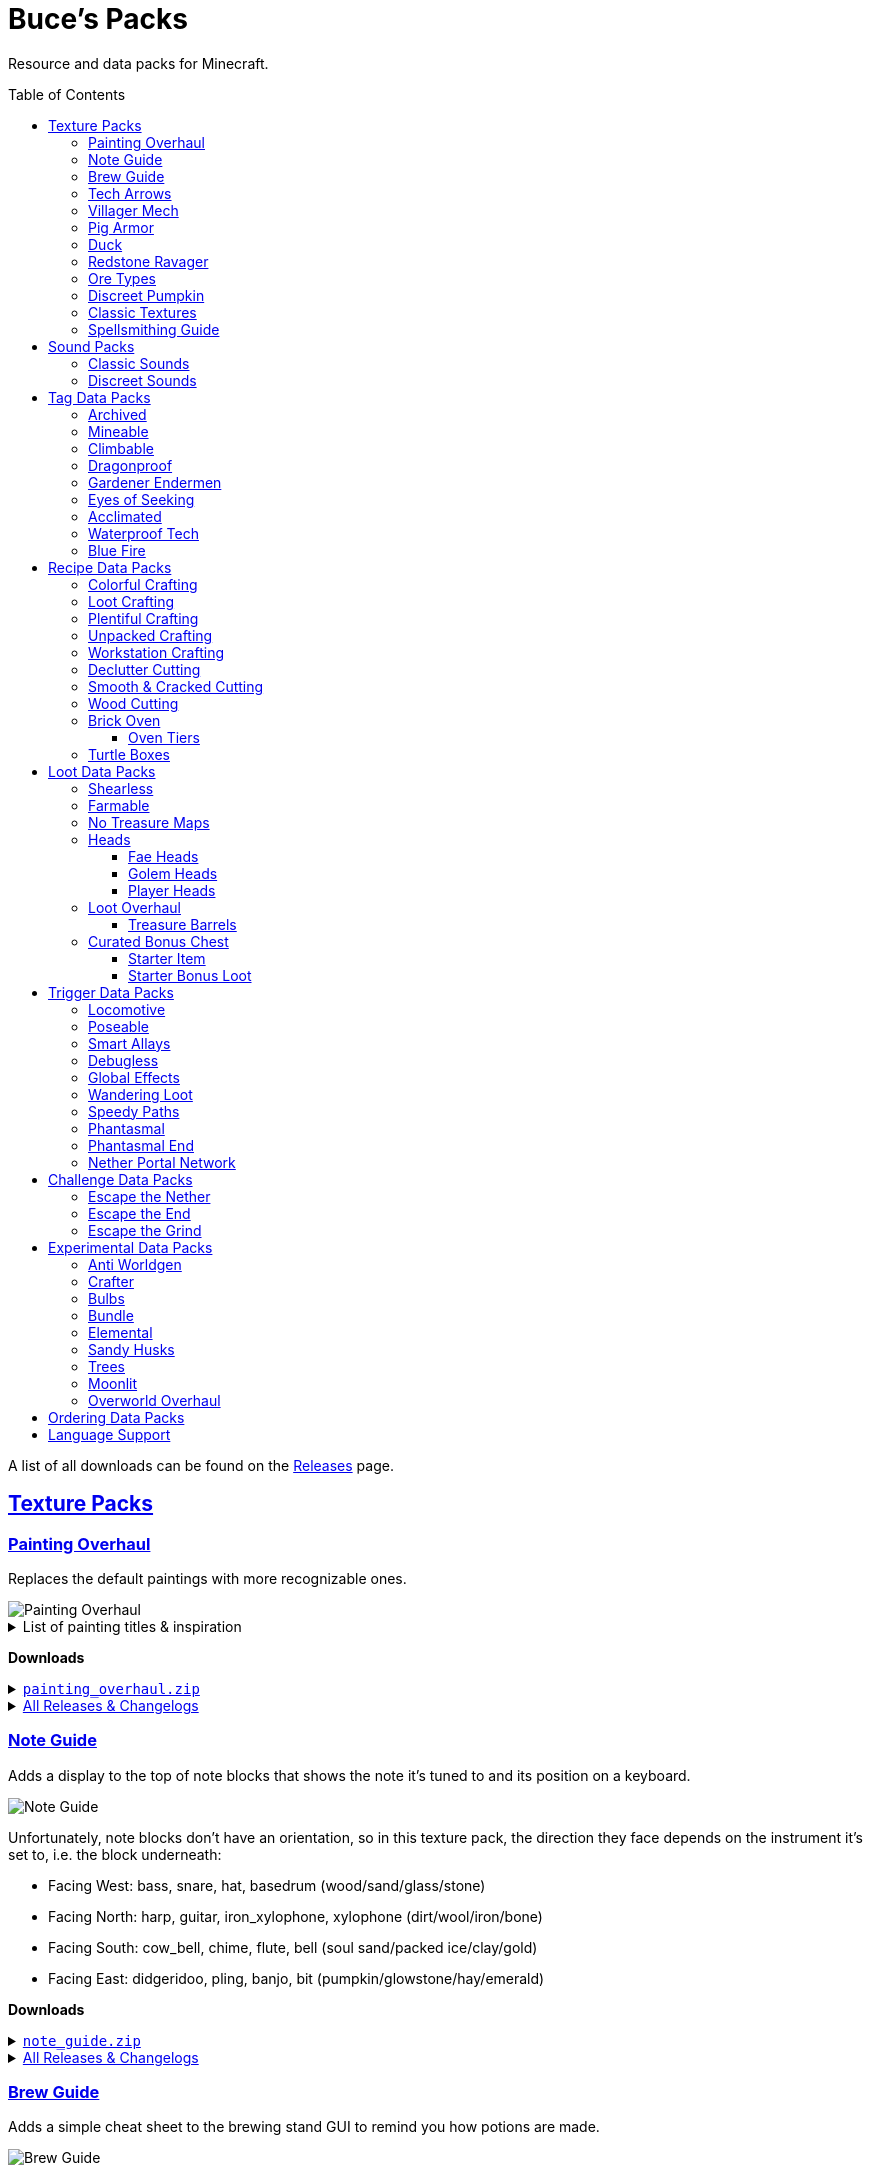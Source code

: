 :toc: macro
:sectlinks: 2
:toclevels: 5

= Buce's Packs

Resource and data packs for Minecraft.

toc::[]

A list of all downloads can be found on the
https://github.com/DMBuce/bucepack/releases[Releases] page.

== Texture Packs

=== Painting Overhaul

Replaces the default paintings with more recognizable ones.

//image::https://i.imgur.com/pXPHqgO.png[Painting Overhaul]
image::https://i.imgur.com/WLFKdEM.png[Painting Overhaul]

//Below are the painting titles, organized by size,
//with links to their inspiration.

.List of painting titles & inspiration
[%collapsible]
====
1x1 Paintings:

* https://en.wikipedia.org/wiki/Basket_of_Fruit_(Caravaggio)[Bowl of Fruit]
* https://en.wikipedia.org/wiki/The_Treachery_of_Images[Treachery of Tools]
* https://en.wikipedia.org/wiki/Campbell%27s_Soup_Cans[Beetroot Soup Can]
* https://en.wikipedia.org/wiki/Bliss_(image)[Windows Home Screen]
* https://en.wikipedia.org/wiki/Composition_with_Red_Blue_and_Yellow[Composition with Red, Blue and Yellow Wool]
* https://commons.wikimedia.org/wiki/File:Tableau_I,_by_Piet_Mondriaan.jpg[Wool Tableau I]
* https://commons.wikimedia.org/wiki/File:Piet_Mondriaan%2C_1921_-_Composition_en_rouge%2C_jaune%2C_bleu_et_noir.jpg[Composition in Red, Blue, Yellow, and Black Wool]

1x2 Paintings:

* https://en.wikipedia.org/wiki/Girl_with_a_Pearl_Earring[Llama With a Pearl Earring]
* https://en.wikipedia.org/wiki/The_Scream[The Ghast Scream]

2x1 Paintings:

* https://en.wikipedia.org/wiki/The_Starry_Night[Blocky Night]
* https://en.wikipedia.org/wiki/The_Dark_Side_of_the_Moon[Dark Side of the Moon]
* https://en.wikipedia.org/wiki/Impression,_Sunrise[Impression, Sunrise]
* https://en.wikipedia.org/wiki/World_1-1[World 1-1]
* https://en.wikipedia.org/wiki/Pac-Man[The Chase]

2x2 Paintings:

* https://en.wikipedia.org/wiki/Xu_Beihong[Galloping Horse]
* https://en.wikipedia.org/wiki/Xu_Beihong[Galloping Horse]
* https://en.wikipedia.org/wiki/American_Gothic[Testificate Gothic]
* https://en.wikipedia.org/wiki/Wanderer_above_the_Sea_of_Fog[Farlander Above the Sea of Fog]
* https://minecraft.wiki/w/Painting[Burning Skull]
* https://www.twoinchbrush.com/painting/night-light[Night Light]

4x2 Paintings:

* https://en.wikipedia.org/wiki/The_Great_Wave_off_Kanagawa[The Great Wave]

4x3 Paintings:

* https://en.wikipedia.org/wiki/The_Birth_of_Venus[Birth of Alex]
* https://en.wikipedia.org/wiki/The_Persistence_of_Memory[The Persistence of Inventory]

4x4 Paintings:

* https://en.wikipedia.org/wiki/The_Creation_of_Adam[Creation of Steve]
* https://en.wikipedia.org/wiki/Vitruvian_Man[The Ethonian Man]
* https://en.wikipedia.org/wiki/Brig_%22Mercury%22_Attacked_by_Two_Turkish_Ships[Brig Mercury]
====

**Downloads**

.https://github.com/DMBuce/bucepack/releases/latest/download/painting_overhaul.zip[`painting_overhaul.zip`]
[%collapsible]
====

```
assets/minecraft/textures/painting/alban.png
assets/minecraft/textures/painting/aztec2.png
assets/minecraft/textures/painting/aztec.png
assets/minecraft/textures/painting/bomb.png
assets/minecraft/textures/painting/burning_skull.png
assets/minecraft/textures/painting/bust.png
assets/minecraft/textures/painting/courbet.png
assets/minecraft/textures/painting/creebet.png
assets/minecraft/textures/painting/donkey_kong.png
assets/minecraft/textures/painting/fighters.png
assets/minecraft/textures/painting/graham.png
assets/minecraft/textures/painting/kebab.png
assets/minecraft/textures/painting/match.png
assets/minecraft/textures/painting/pigscene.png
assets/minecraft/textures/painting/plant.png
assets/minecraft/textures/painting/pointer.png
assets/minecraft/textures/painting/pool.png
assets/minecraft/textures/painting/sea.png
assets/minecraft/textures/painting/skeleton.png
assets/minecraft/textures/painting/skull_and_roses.png
assets/minecraft/textures/painting/stage.png
assets/minecraft/textures/painting/sunset.png
assets/minecraft/textures/painting/void.png
assets/minecraft/textures/painting/wanderer.png
assets/minecraft/textures/painting/wasteland.png
assets/minecraft/textures/painting/wither.png
```

====

.https://github.com/DMBuce/bucepack/releases[All Releases & Changelogs]
[%collapsible]
====
====

=== Note Guide

Adds a display to the top of note blocks that shows the note it's tuned to
and its position on a keyboard.

image::https://i.imgur.com/Nb8e9mn.png[Note Guide]

Unfortunately, note blocks don't have an orientation, so in this texture pack,
the direction they face depends on the instrument it's set to, i.e. the
block underneath:

* Facing West: bass, snare, hat, basedrum (wood/sand/glass/stone)
* Facing North: harp, guitar, iron_xylophone, xylophone (dirt/wool/iron/bone)
* Facing South: cow_bell, chime, flute, bell (soul sand/packed ice/clay/gold)
* Facing East: didgeridoo, pling, banjo, bit (pumpkin/glowstone/hay/emerald)

**Downloads**

.https://github.com/DMBuce/bucepack/releases/latest/download/note_guide.zip[`note_guide.zip`]
[%collapsible]
====

```
assets/minecraft/blockstates/note_block.json
assets/minecraft/models/item/note_block.json
```

====

.https://github.com/DMBuce/bucepack/releases[All Releases & Changelogs]
[%collapsible]
====
====

=== Brew Guide

Adds a simple cheat sheet to the brewing stand GUI to remind you how potions
are made.

//image::https://i.imgur.com/hhyxHA2.png[Brew Guide]
image::https://i.imgur.com/drQalxO.png[Brew Guide]

There's also a dark mode version available that's adapted from
https://www.curseforge.com/minecraft/texture-packs/default-dark-mode[nebulr's Default Dark Mode]
resource pack.

**Downloads**

.https://github.com/DMBuce/bucepack/releases/latest/download/brew_guide.zip[`brew_guide.zip`]
[%collapsible]
====

```
assets/minecraft/textures/gui/container/brewing_stand.png
```

====

.https://github.com/DMBuce/bucepack/releases/latest/download/brew_guide_darkmode.zip[`brew_guide_darkmode.zip`]
[%collapsible]
====

```
assets/minecraft/textures/gui/container/brewing_stand.png
```

====

.https://github.com/DMBuce/bucepack/releases[All Releases & Changelogs]
[%collapsible]
====
====

=== Tech Arrows

Adds arrows to the top of hoppers and the side of observers so that you can
see which direction they're pointing. The observer's arrows light up when they
activate so that you can see signals passing through them.

image::https://i.imgur.com/EyBG6cG.png[Tech Arrows]

// In addition,
// the face of observers briefly change expressions when they observe.

**Downloads**

.https://github.com/DMBuce/bucepack/releases/latest/download/tech_arrows.zip[`tech_arrows.zip`]
[%collapsible]
====

```
assets/minecraft/models/block/hopper_side.json
assets/minecraft/models/block/observer.json
assets/minecraft/models/block/observer_on.json
assets/minecraft/textures/block/hopper_inside.png
assets/minecraft/textures/block/observer_back_on.png
assets/minecraft/textures/block/observer_side.png
```

====

.https://github.com/DMBuce/bucepack/releases[All Releases & Changelogs]
[%collapsible]
====
====

=== Villager Mech

Turns iron golems into mechsuit-wearing villagers.

image::https://i.imgur.com/oF0MLK9.png[Village Mech]

// In addition, the villager's expression changes as they take damage.

**Downloads**

.https://github.com/DMBuce/bucepack/releases/latest/download/villager_mech.zip[`villager_mech.zip`]
[%collapsible]
====

```
assets/minecraft/textures/entity/iron_golem/iron_golem_crackiness_high.png
assets/minecraft/textures/entity/iron_golem/iron_golem_crackiness_low.png
assets/minecraft/textures/entity/iron_golem/iron_golem_crackiness_medium.png
assets/minecraft/textures/entity/iron_golem/iron_golem.png
```

====

.https://github.com/DMBuce/bucepack/releases[All Releases & Changelogs]
[%collapsible]
====
====

=== Pig Armor

Adds iron armor to saddled pigs.

image::https://i.imgur.com/KA4glG4.png[Pig Armor]

When installed as a resource pack,
saddled pigs have an iron helmet and boots as shown above.
When installed as a data pack,
saddling a pig gives it 4 armor defense points
(the same amount that an iron helmet and boots provide to players).

**Downloads**

.https://github.com/DMBuce/bucepack/releases/latest/download/pig_armor.zip[`pig_armor.zip`]
[%collapsible]
====

```
assets/minecraft/textures/entity/pig/pig_saddle.png
```

====

.https://github.com/DMBuce/bucepack/releases[All Releases & Changelogs]
[%collapsible]
====
====

=== Duck

Reskins chickens as ducks using the Minecraft: Dungeons textures and sounds.

image::https://i.imgur.com/9qMnjyl.png[Duck]

Partial support is provided for renaming chickens to ducks.
See <<language-support,Language Support>> for details.

**Downloads**

.https://github.com/DMBuce/bucepack/releases/latest/download/duck.zip[`duck.zip`]
[%collapsible]
====

```
assets/minecraft/lang/en_us.json
assets/minecraft/sounds.json
assets/minecraft/textures/entity/chicken.png
```

====

.https://github.com/DMBuce/bucepack/releases[All Releases & Changelogs]
[%collapsible]
====
====

=== Redstone Ravager

Reskins ravagers with a texture inspired by the redstone golem
and redstone monstrosity from Minecraft: Dungeons.

//image::https://i.imgur.com/bJEeUdc.png[Ravager]
image::https://i.imgur.com/V7miGki.png[Ravager]

**Downloads**

.https://github.com/DMBuce/bucepack/releases/latest/download/ravager.zip[`ravager.zip`]
[%collapsible]
====

```
assets/minecraft/sounds.json
assets/minecraft/textures/entity/illager/ravager.png
```

====

.https://github.com/DMBuce/bucepack/releases[All Releases & Changelogs]
[%collapsible]
====
====

=== Ore Types

Mixes classic ore textures with the modern ones introduced in 1.17.
Nether and deepslate ores are left unchanged, while stone ores use a simple,
classic-inspired aesthetic.

image::https://i.imgur.com/G4xb3Q7.png[Ore Types]

Rather than simply reverting the stone ores to their 1.16 version,
this pack organizes them into "types" that determine the ore's shape.

* "Metallic" ores (Copper, Iron, Gold) are shaped like classic iron ore
* "Gemlike" ores (Redstone, Diamond, Emerald) use the old emerald shape
* "Lumpy" ores (Coal, Lapis) are shaped like modern coal ore

**Downloads**

.https://github.com/DMBuce/bucepack/releases/latest/download/ore_types.zip[`ore_types.zip`]
[%collapsible]
====

```
assets/minecraft/textures/block/coal_ore.png
assets/minecraft/textures/block/copper_ore.png
assets/minecraft/textures/block/diamond_ore.png
assets/minecraft/textures/block/emerald_ore.png
assets/minecraft/textures/block/gold_ore.png
assets/minecraft/textures/block/iron_ore.png
assets/minecraft/textures/block/lapis_ore.png
assets/minecraft/textures/block/redstone_ore.png
```

====

.https://github.com/DMBuce/bucepack/releases[All Releases & Changelogs]
[%collapsible]
====
====

=== Discreet Pumpkin

Makes the pumpkin helmet gui less obtrusive.

image::https://i.imgur.com/2RWgrPq.png[Discreet Pumpkin]

**Downloads**

.https://github.com/DMBuce/bucepack/releases/latest/download/discreet_pumpkin.zip[`discreet_pumpkin.zip`]
[%collapsible]
====

```
assets/minecraft/textures/misc/pumpkinblur.png
```

====

.https://github.com/DMBuce/bucepack/releases[All Releases & Changelogs]
[%collapsible]
====
====

=== Classic Textures

This is a series of texture packs that revert certain blocks and items to
an older version.

Classic Oak reverts oak to its texture from before 1.14.

Classic Obsidian reverts obsidian to its smooth texture from before 1.14.

Classic Netherrack reverts netherrack to its bloody texture from before 1.14.

Classic Lava reverts lava to its less cheesy texture from before 1.5.

Classic Gravel reverts gravel to its beta texture from before 1.0.0.

Classic Lapis reverts the lapis block to its smooth texture from before 1.6.1.

Classic Rose reverts the poppy to its rose texture from before 1.7.2.
It also provides partial support for renaming Poppies to Roses.
See <<language-support,Language Support>> for details.

image::https://i.imgur.com/9o75jWL.png[Classic Blocks]

Classic Food reverts food to their outlined textures from before 1.4.2,
and adds outlines to some food that's been added to the game since then.

image::https://i.imgur.com/DorMwHO.png[Classic Food]

.List of retextured food items
[%collapsible]
====
* Apples
* Chicken
* Pork
* Beef
* Bread
* Potatoes
* Carrots
* Cookies
* Cod
* Salmon
* Pumpkin Pie
* Cake
====

**Downloads**

.https://github.com/DMBuce/bucepack/releases/latest/download/classic_oak.zip[`classic_oak.zip`]
[%collapsible]
====

```
assets/minecraft/textures/block/oak_log.png
```

====

.https://github.com/DMBuce/bucepack/releases/latest/download/classic_obsidian.zip[`classic_obsidian.zip`]
[%collapsible]
====

```
assets/minecraft/textures/block/crying_obsidian.png
assets/minecraft/textures/block/obsidian.png
```

====

.https://github.com/DMBuce/bucepack/releases/latest/download/classic_netherrack.zip[`classic_netherrack.zip`]
[%collapsible]
====

```
assets/minecraft/textures/block/crimson_nylium_side.png
assets/minecraft/textures/block/nether_gold_ore.png
assets/minecraft/textures/block/nether_quartz_ore.png
assets/minecraft/textures/block/netherrack.png
assets/minecraft/textures/block/warped_nylium_side.png
```

====

.https://github.com/DMBuce/bucepack/releases/latest/download/classic_lava.zip[`classic_lava.zip`]
[%collapsible]
====

```
assets/minecraft/textures/block/lava_flow.png
assets/minecraft/textures/block/lava_flow.png.mcmeta
assets/minecraft/textures/block/lava_still.png
assets/minecraft/textures/block/lava_still.png.mcmeta
```

====

.https://github.com/DMBuce/bucepack/releases/latest/download/classic_gravel.zip[`classic_gravel.zip`]
[%collapsible]
====

```
assets/minecraft/textures/block/gravel.png
```

====

.https://github.com/DMBuce/bucepack/releases/latest/download/classic_lapis.zip[`classic_lapis.zip`]
[%collapsible]
====

```
assets/minecraft/textures/block/lapis_block.png
```

====

.https://github.com/DMBuce/bucepack/releases/latest/download/classic_rose.zip[`classic_rose.zip`]
[%collapsible]
====

```
assets/minecraft/lang/en_us.json
assets/minecraft/textures/block/poppy.png
```

====

.https://github.com/DMBuce/bucepack/releases/latest/download/classic_food.zip[`classic_food.zip`]
[%collapsible]
====

```
assets/minecraft/textures/block/cake_bottom.png
assets/minecraft/textures/block/cake_inner.png
assets/minecraft/textures/block/cake_side.png
assets/minecraft/textures/block/cake_top.png
assets/minecraft/textures/item/apple.png
assets/minecraft/textures/item/baked_potato.png
assets/minecraft/textures/item/beef.png
assets/minecraft/textures/item/bread.png
assets/minecraft/textures/item/cake.png
assets/minecraft/textures/item/carrot.png
assets/minecraft/textures/item/chicken.png
assets/minecraft/textures/item/cod.png
assets/minecraft/textures/item/cooked_beef.png
assets/minecraft/textures/item/cooked_chicken.png
assets/minecraft/textures/item/cooked_cod.png
assets/minecraft/textures/item/cooked_mutton.png
assets/minecraft/textures/item/cooked_porkchop.png
assets/minecraft/textures/item/cooked_rabbit.png
assets/minecraft/textures/item/cooked_salmon.png
assets/minecraft/textures/item/cookie.png
assets/minecraft/textures/item/golden_apple.png
assets/minecraft/textures/item/golden_carrot.png
assets/minecraft/textures/item/mutton.png
assets/minecraft/textures/item/poisonous_potato.png
assets/minecraft/textures/item/porkchop.png
assets/minecraft/textures/item/potato.png
assets/minecraft/textures/item/pumpkin_pie.png
assets/minecraft/textures/item/rabbit.png
assets/minecraft/textures/item/salmon.png
```

====

.https://github.com/DMBuce/bucepack/releases[All Releases & Changelogs]
[%collapsible]
====
====

=== Spellsmithing Guide

//Changes the smithing GUI to show that the left slot is where magic is
//preserved and magic in the right slot gets destroyed. Intended for use with
//datapacks that have <<spellsmithing>>.
//
//image::https://i.imgur.com/DH6v35X.png[Spellsmithing Guide]

This pack contains textures for custom items obtained with
datapacks that use <<spellsmithing>>.

* <<phantasmal,Phantasmal>>: Invisible item frames and light blocks
* <<loot-overhaul,Loot Overhaul>>: Invisible light blocks

**Downloads**

.https://github.com/DMBuce/bucepack/releases/latest/download/spellsmithing_guide.zip[`spellsmithing_guide.zip`]
[%collapsible]
====

```
assets/minecraft/models/item/armor_stand.json
assets/minecraft/models/item/bow.json
assets/minecraft/models/item/crossbow.json
assets/minecraft/models/item/diamond_axe.json
assets/minecraft/models/item/diamond_boots.json
assets/minecraft/models/item/diamond_hoe.json
assets/minecraft/models/item/diamond_pickaxe.json
assets/minecraft/models/item/diamond_shovel.json
assets/minecraft/models/item/diamond_sword.json
assets/minecraft/models/item/elytra.json
assets/minecraft/models/item/glow_item_frame.json
assets/minecraft/models/item/golden_helmet.json
assets/minecraft/models/item/iron_sword.json
assets/minecraft/models/item/item_frame.json
assets/minecraft/models/item/leather_boots.json
assets/minecraft/models/item/leather_leggings.json
assets/minecraft/models/item/light.json
assets/minecraft/models/item/netherite_axe.json
assets/minecraft/models/item/netherite_boots.json
assets/minecraft/models/item/netherite_chestplate.json
assets/minecraft/models/item/netherite_hoe.json
assets/minecraft/models/item/netherite_pickaxe.json
assets/minecraft/models/item/netherite_shovel.json
assets/minecraft/models/item/netherite_sword.json
assets/minecraft/models/item/spyglass.json
assets/minecraft/models/item/totem_of_undying.json
assets/minecraft/models/item/trident.json
```

====

.https://github.com/DMBuce/bucepack/releases[All Releases & Changelogs]
[%collapsible]
====
====

== Sound Packs

=== Classic Sounds

This is a series of sound packs that revert certain sounds to an older
version.

Classic Moo reverts cow noises to their old, derpy sounds.

Classic Twang reverts the arrow noise so it has a *twang* sound.

Classic Sploosh reverts water noise so it has a *sploosh* sound.

Classic Crunch reverts grass noise so it has a *crunch* sound when stepping on it.

**Downloads**

.https://github.com/DMBuce/bucepack/releases/latest/download/classic_moo.zip[`classic_moo.zip`]
[%collapsible]
====
====

.https://github.com/DMBuce/bucepack/releases/latest/download/classic_twang.zip[`classic_twang.zip`]
[%collapsible]
====
====

.https://github.com/DMBuce/bucepack/releases/latest/download/classic_sploosh.zip[`classic_sploosh.zip`]
[%collapsible]
====
====

.https://github.com/DMBuce/bucepack/releases/latest/download/classic_crunch.zip[`classic_crunch.zip`]
[%collapsible]
====
====

.https://github.com/DMBuce/bucepack/releases[All Releases & Changelogs]
[%collapsible]
====
====

=== Discreet Sounds

This is a series of packs that makes some sounds less annoying.

Discreet Cart makes minecarts quieter.

Discreet Hrrm makes wandering traders "hrrm" less often.

Discreet Meow makes cats meow less often.

**Downloads**

.https://github.com/DMBuce/bucepack/releases/latest/download/discreet_cart.zip[`discreet_cart.zip`]
[%collapsible]
====
====

.https://github.com/DMBuce/bucepack/releases/latest/download/discreet_hrrm.zip[`discreet_hrrm.zip`]
[%collapsible]
====

```
assets/minecraft/sounds.json
```

====

.https://github.com/DMBuce/bucepack/releases/latest/download/discreet_meow.zip[`discreet_meow.zip`]
[%collapsible]
====

```
assets/minecraft/sounds.json
```

====

.https://github.com/DMBuce/bucepack/releases[All Releases & Changelogs]
[%collapsible]
====
====

== Tag Data Packs

These are simple yet powerful commandless data packs that work by modifying
https://minecraft.wiki/w/Tag[tags]
in the vanilla game.
They shouldn't add any lag to your game.

=== Archived

Enhances chiseled bookshelves.

Paper, maps, banner patterns, music discs, and potions
can be placed in chiseled bookshelves.

Chiseled bookshelves can power the enchanting table
and are crafted with leather instead of wooden slabs.

https://raw.githubusercontent.com/DMBuce/bucepack/master/data/minecraft/tags/blocks/enchantment_power_transmitter.json[These blocks]
don't block bookshelves from powering the enchantment table.

image::https://i.imgur.com/w9MQeFL.png[Enchanting]

**Downloads**

.https://github.com/DMBuce/bucepack/releases/latest/download/archived.zip[`archived.zip`]
[%collapsible]
====

```
data/minecraft/recipes/chiseled_bookshelf.json
data/minecraft/tags/blocks/enchantment_power_provider.json
data/minecraft/tags/blocks/enchantment_power_transmitter.json
data/minecraft/tags/items/bookshelf_books.json
```

====

.https://github.com/DMBuce/bucepack/releases[All Releases & Changelogs]
[%collapsible]
====
====

=== Mineable

In vanilla Minecraft, certain blocks like glass have no tool associated with
them, so their breaking speed is the same whether you're using your fist or a
tool or an Efficiency tool. This pack gives more blocks an associated tool.

The blocks that are given an associated tool are listed here:

* https://raw.githubusercontent.com/DMBuce/bucepack/master/data/minecraft/tags/blocks/mineable/pickaxe.json.sempl[Pick]
* https://raw.githubusercontent.com/DMBuce/bucepack/master/data/minecraft/tags/blocks/mineable/axe.json[Axe]
* https://raw.githubusercontent.com/DMBuce/bucepack/master/data/minecraft/tags/blocks/sword_efficient.json[Sword]

In addition,
pickaxes are no longer the associated tool for spawners or budding amethyst,
so that it's more difficult to accidentally break these blocks.

**Downloads**

.https://github.com/DMBuce/bucepack/releases/latest/download/mineable.zip[`mineable.zip`]
[%collapsible]
====

```
data/minecraft/tags/blocks/mineable/axe.json
data/minecraft/tags/blocks/mineable/pickaxe.json
data/minecraft/tags/blocks/mineable/shovel.json
data/minecraft/tags/blocks/sword_efficient.json
```

====

.https://github.com/DMBuce/bucepack/releases[All Releases & Changelogs]
[%collapsible]
====
====

=== Climbable

Lets you climb chains and iron bars.

image::https://i.imgur.com/N0l5B2c.png[Climbable]

**Downloads**

.https://github.com/DMBuce/bucepack/releases/latest/download/climbable.zip[`climbable.zip`]
[%collapsible]
====

```
data/minecraft/tags/blocks/climbable.json
```

====

.https://github.com/DMBuce/bucepack/releases[All Releases & Changelogs]
[%collapsible]
====
====

=== Dragonproof

Makes the Enderdragon phase through all blocks found in the end. In addition
to the magenta glass and banners found in End Cities, this pack makes other
magenta blocks dragonproof as well.

The additional dragonproofed blocks are listed
https://raw.githubusercontent.com/DMBuce/bucepack/master/data/minecraft/tags/blocks/dragon_immune.json[here].
Many of them are shown below.

image::https://i.imgur.com/c7kQFcp.png[Dragonproof Blocks]

**Downloads**

.https://github.com/DMBuce/bucepack/releases/latest/download/dragonproof.zip[`dragonproof.zip`]
[%collapsible]
====

```
data/minecraft/tags/blocks/dragon_immune.json
```

====

.https://github.com/DMBuce/bucepack/releases[All Releases & Changelogs]
[%collapsible]
====
====

=== Gardener Endermen

Makes it so that endermen can't pick up blocks such as dirt and grass blocks,
and can pick up more plants and fungi.

All the blocks that endermen can pick up are listed
https://raw.githubusercontent.com/DMBuce/bucepack/master/data/minecraft/tags/blocks/enderman_holdable.json[here].

**Downloads**

.https://github.com/DMBuce/bucepack/releases/latest/download/gardener_endermen.zip[`gardener_endermen.zip`]
[%collapsible]
====

```
data/minecraft/tags/blocks/enderman_holdable.json
```

====

.https://github.com/DMBuce/bucepack/releases[All Releases & Changelogs]
[%collapsible]
====
====

=== Eyes of Seeking

Lets you use ender eyes to find End Cities and Bastion Remnants
in addition to Strongholds.

**Downloads**

.https://github.com/DMBuce/bucepack/releases/latest/download/eyes_of_seeking.zip[`eyes_of_seeking.zip`]
[%collapsible]
====

```
data/minecraft/tags/worldgen/structure/eye_of_ender_located.json
```

====

.https://github.com/DMBuce/bucepack/releases[All Releases & Changelogs]
[%collapsible]
====
====

=== Acclimated

Makes some mobs more resilient to certain hazards.

Rabbits don't take fall damage.

Dolphins don't drown.

Mobs don't dismount their riders when underwater.

Mobs that are light enough, surefooted enough, or immune to fall damage
don't sink into powdered snow.
The list of mobs that don't sink is
https://raw.githubusercontent.com/DMBuce/bucepack/master/data/minecraft/tags/entity_types/powder_snow_walkable_mobs.json[here].

More blocks are warm enough to keep striders comfortable.
The list of blocks that can warm striders is
https://raw.githubusercontent.com/DMBuce/bucepack/master/data/minecraft/tags/blocks/strider_warm_blocks.json[here].

image::https://i.imgur.com/FnDMksX.png[Acclimated]

**Downloads**

.https://github.com/DMBuce/bucepack/releases/latest/download/acclimated.zip[`acclimated.zip`]
[%collapsible]
====

```
data/minecraft/tags/blocks/strider_warm_blocks.json
data/minecraft/tags/entity_types/can_breathe_under_water.json
data/minecraft/tags/entity_types/dismounts_underwater.json
data/minecraft/tags/entity_types/fall_damage_immune.json
data/minecraft/tags/entity_types/powder_snow_walkable_mobs.json
```

====

.https://github.com/DMBuce/bucepack/releases[All Releases & Changelogs]
[%collapsible]
====
====

//=== Aggro Bastions
//
//Makes piglins hostile when you break blocks that bastions are made out of.
//
//**Downloads**
//
//.https://github.com/DMBuce/bucepack/releases/latest/download/aggro_bastions.zip[`aggro_bastions.zip`]
//[%collapsible]
//====
//
//```
//data/minecraft/tags/blocks/guarded_by_piglins.json
//```
//
//====
//
//.https://github.com/DMBuce/bucepack/releases[All Releases & Changelogs]
//[%collapsible]
//====
//====

//=== Hover Mode
//
//Adds basic flight.
//Lets players walk on air by sneaking,
//ascend through air with the jump key,
//and slowly descend while falling.
//Basically, air is treated like vines and other climbable blocks.
//
//Best enjoyed in skyblock worlds such as <<dripblock,DripBlock>>.
//
//**Downloads**
//
//.https://github.com/DMBuce/bucepack/releases/latest/download/hover_mode.zip[`hover_mode.zip`]
//[%collapsible]
//====
//
//```
//data/minecraft/tags/blocks/climbable.json
//```
//
//====
//
//.https://github.com/DMBuce/bucepack/releases[All Releases & Changelogs]
//[%collapsible]
//====
//====

=== Waterproof Tech

Makes redstone components waterproof.

image::https://i.imgur.com/aZKvCrc.png[Waterproof Tech]

**Downloads**

.https://github.com/DMBuce/bucepack/releases/latest/download/waterproof_tech.zip[`waterproof_tech.zip`]
[%collapsible]
====

```
data/minecraft/tags/blocks/signs.json
```

====

.https://github.com/DMBuce/bucepack/releases[All Releases & Changelogs]
[%collapsible]
====
====

=== Blue Fire

Lets you use blue shiny rocks to make blue fire.

image::https://i.imgur.com/paceJ4Z.png[Blue Fire]

**Downloads**

.https://github.com/DMBuce/bucepack/releases/latest/download/blue_fire.zip[`blue_fire.zip`]
[%collapsible]
====

```
data/minecraft/tags/blocks/soul_fire_base_blocks.json
```

====

.https://github.com/DMBuce/bucepack/releases[All Releases & Changelogs]
[%collapsible]
====
====

== Recipe Data Packs

These packs add or modify recipes in the vanilla game.
They shouldn't add any lag to your game.

=== Colorful Crafting

Lets you dye any color of candle or banner,
and any combination of terracotta, glass, or glass panes.
Banners dyed this way lose their patterns.

**Downloads**

.https://github.com/DMBuce/bucepack/releases/latest/download/crafting_colorful.zip[`crafting_colorful.zip`]
[%collapsible]
====

```
data/minecraft/recipes/black_candle.json
data/minecraft/recipes/black_stained_glass.json
data/minecraft/recipes/black_stained_glass_pane_from_glass_pane.json
data/minecraft/recipes/black_terracotta.json
data/minecraft/recipes/blue_candle.json
data/minecraft/recipes/blue_stained_glass.json
data/minecraft/recipes/blue_stained_glass_pane_from_glass_pane.json
data/minecraft/recipes/blue_terracotta.json
data/minecraft/recipes/brown_candle.json
data/minecraft/recipes/brown_stained_glass.json
data/minecraft/recipes/brown_stained_glass_pane_from_glass_pane.json
data/minecraft/recipes/brown_terracotta.json
data/minecraft/recipes/cyan_candle.json
data/minecraft/recipes/cyan_stained_glass.json
data/minecraft/recipes/cyan_stained_glass_pane_from_glass_pane.json
data/minecraft/recipes/cyan_terracotta.json
data/minecraft/recipes/gray_candle.json
data/minecraft/recipes/gray_stained_glass.json
data/minecraft/recipes/gray_stained_glass_pane_from_glass_pane.json
data/minecraft/recipes/gray_terracotta.json
data/minecraft/recipes/green_candle.json
data/minecraft/recipes/green_stained_glass.json
data/minecraft/recipes/green_stained_glass_pane_from_glass_pane.json
data/minecraft/recipes/green_terracotta.json
data/minecraft/recipes/light_blue_candle.json
data/minecraft/recipes/light_blue_stained_glass.json
data/minecraft/recipes/light_blue_stained_glass_pane_from_glass_pane.json
data/minecraft/recipes/light_blue_terracotta.json
data/minecraft/recipes/light_gray_candle.json
data/minecraft/recipes/light_gray_stained_glass.json
data/minecraft/recipes/light_gray_stained_glass_pane_from_glass_pane.json
data/minecraft/recipes/light_gray_terracotta.json
data/minecraft/recipes/lime_candle.json
data/minecraft/recipes/lime_stained_glass.json
data/minecraft/recipes/lime_stained_glass_pane_from_glass_pane.json
data/minecraft/recipes/lime_terracotta.json
data/minecraft/recipes/magenta_candle.json
data/minecraft/recipes/magenta_stained_glass.json
data/minecraft/recipes/magenta_stained_glass_pane_from_glass_pane.json
data/minecraft/recipes/magenta_terracotta.json
data/minecraft/recipes/orange_candle.json
data/minecraft/recipes/orange_stained_glass.json
data/minecraft/recipes/orange_stained_glass_pane_from_glass_pane.json
data/minecraft/recipes/orange_terracotta.json
data/minecraft/recipes/pink_candle.json
data/minecraft/recipes/pink_stained_glass.json
data/minecraft/recipes/pink_stained_glass_pane_from_glass_pane.json
data/minecraft/recipes/pink_terracotta.json
data/minecraft/recipes/purple_candle.json
data/minecraft/recipes/purple_stained_glass.json
data/minecraft/recipes/purple_stained_glass_pane_from_glass_pane.json
data/minecraft/recipes/purple_terracotta.json
data/minecraft/recipes/red_candle.json
data/minecraft/recipes/red_stained_glass.json
data/minecraft/recipes/red_stained_glass_pane_from_glass_pane.json
data/minecraft/recipes/red_terracotta.json
data/minecraft/recipes/white_candle.json
data/minecraft/recipes/white_stained_glass.json
data/minecraft/recipes/white_stained_glass_pane_from_glass_pane.json
data/minecraft/recipes/white_terracotta.json
data/minecraft/recipes/yellow_candle.json
data/minecraft/recipes/yellow_stained_glass.json
data/minecraft/recipes/yellow_stained_glass_pane_from_glass_pane.json
data/minecraft/recipes/yellow_terracotta.json
```

====

.https://github.com/DMBuce/bucepack/releases[All Releases & Changelogs]
[%collapsible]
====
====

=== Loot Crafting

Adds recipes for uncraftable chest loot items:
saddles, nametags, horse armor, and snout banner patterns.

image::https://i.imgur.com/A6dYFhf.png[Recipes]

The leather horse armor recipe is changed to match other horse armor as well.

**Downloads**

.https://github.com/DMBuce/bucepack/releases/latest/download/crafting_loot.zip[`crafting_loot.zip`]
[%collapsible]
====

```
data/minecraft/recipes/leather_horse_armor.json
```

====

.https://github.com/DMBuce/bucepack/releases[All Releases & Changelogs]
[%collapsible]
====
====

=== Plentiful Crafting

Makes some crafting recipes cheaper.

.Summary of recipes
[%collapsible]
====

* 6 block → 6 stairs
* 3 block → 3 stairs
* 4 planks + 2 sticks → 4 fence
* 2 planks + 4 sticks → 4 gate
* 2 planks → 2 pressure plate
* 6 planks + stick → 6 sign
* 6 wool + stick → 6 banner
* 6 planks → 6 trapdoor
* 4 log → 4 wood
* 4 stem → 4 hyphae
* 7 diamond + 1 netherrack + 1 netherite ingot → 2 netherite upgrade smithing template
* 3 iron nugget → chain
* chest + 3 iron ingot → hopper
* planks + 8 iron nugget → shield
* blasting: tool → ingot
* blasting: armor → ingot

====

**Downloads**

.https://github.com/DMBuce/bucepack/releases/latest/download/crafting_plentiful.zip[`crafting_plentiful.zip`]
[%collapsible]
====

```
data/minecraft/recipes/acacia_fence_gate.json
data/minecraft/recipes/acacia_fence.json
data/minecraft/recipes/acacia_pressure_plate.json
data/minecraft/recipes/acacia_sign.json
data/minecraft/recipes/acacia_stairs.json
data/minecraft/recipes/acacia_trapdoor.json
data/minecraft/recipes/acacia_wood.json
data/minecraft/recipes/andesite_stairs.json
data/minecraft/recipes/bamboo_fence_gate.json
data/minecraft/recipes/bamboo_fence.json
data/minecraft/recipes/bamboo_mosaic_stairs.json
data/minecraft/recipes/bamboo_pressure_plate.json
data/minecraft/recipes/bamboo_sign.json
data/minecraft/recipes/bamboo_stairs.json
data/minecraft/recipes/bamboo_trapdoor.json
data/minecraft/recipes/birch_fence_gate.json
data/minecraft/recipes/birch_fence.json
data/minecraft/recipes/birch_pressure_plate.json
data/minecraft/recipes/birch_sign.json
data/minecraft/recipes/birch_stairs.json
data/minecraft/recipes/birch_trapdoor.json
data/minecraft/recipes/birch_wood.json
data/minecraft/recipes/black_banner.json
data/minecraft/recipes/blackstone_stairs.json
data/minecraft/recipes/blue_banner.json
data/minecraft/recipes/brick_stairs.json
data/minecraft/recipes/brown_banner.json
data/minecraft/recipes/chain.json
data/minecraft/recipes/cherry_fence_gate.json
data/minecraft/recipes/cherry_fence.json
data/minecraft/recipes/cherry_pressure_plate.json
data/minecraft/recipes/cherry_sign.json
data/minecraft/recipes/cherry_stairs.json
data/minecraft/recipes/cherry_trapdoor.json
data/minecraft/recipes/cherry_wood.json
data/minecraft/recipes/cobbled_deepslate_stairs.json
data/minecraft/recipes/cobblestone_stairs.json
data/minecraft/recipes/crimson_fence_gate.json
data/minecraft/recipes/crimson_fence.json
data/minecraft/recipes/crimson_hyphae.json
data/minecraft/recipes/crimson_pressure_plate.json
data/minecraft/recipes/crimson_sign.json
data/minecraft/recipes/crimson_stairs.json
data/minecraft/recipes/crimson_trapdoor.json
data/minecraft/recipes/cut_copper_stairs.json
data/minecraft/recipes/cyan_banner.json
data/minecraft/recipes/dark_oak_fence_gate.json
data/minecraft/recipes/dark_oak_fence.json
data/minecraft/recipes/dark_oak_pressure_plate.json
data/minecraft/recipes/dark_oak_sign.json
data/minecraft/recipes/dark_oak_stairs.json
data/minecraft/recipes/dark_oak_trapdoor.json
data/minecraft/recipes/dark_oak_wood.json
data/minecraft/recipes/dark_prismarine_stairs.json
data/minecraft/recipes/deepslate_brick_stairs.json
data/minecraft/recipes/deepslate_tile_stairs.json
data/minecraft/recipes/diorite_stairs.json
data/minecraft/recipes/end_stone_brick_stairs.json
data/minecraft/recipes/exposed_cut_copper_stairs.json
data/minecraft/recipes/gold_nugget_from_blasting.json
data/minecraft/recipes/granite_stairs.json
data/minecraft/recipes/gray_banner.json
data/minecraft/recipes/green_banner.json
data/minecraft/recipes/hopper.json
data/minecraft/recipes/iron_nugget_from_blasting.json
data/minecraft/recipes/jungle_fence_gate.json
data/minecraft/recipes/jungle_fence.json
data/minecraft/recipes/jungle_pressure_plate.json
data/minecraft/recipes/jungle_sign.json
data/minecraft/recipes/jungle_stairs.json
data/minecraft/recipes/jungle_trapdoor.json
data/minecraft/recipes/jungle_wood.json
data/minecraft/recipes/light_blue_banner.json
data/minecraft/recipes/light_gray_banner.json
data/minecraft/recipes/lime_banner.json
data/minecraft/recipes/magenta_banner.json
data/minecraft/recipes/mangrove_fence_gate.json
data/minecraft/recipes/mangrove_fence.json
data/minecraft/recipes/mangrove_pressure_plate.json
data/minecraft/recipes/mangrove_sign.json
data/minecraft/recipes/mangrove_stairs.json
data/minecraft/recipes/mangrove_trapdoor.json
data/minecraft/recipes/mangrove_wood.json
data/minecraft/recipes/mossy_cobblestone_stairs.json
data/minecraft/recipes/mossy_stone_brick_stairs.json
data/minecraft/recipes/mud_brick_stairs.json
data/minecraft/recipes/nether_brick_fence.json
data/minecraft/recipes/nether_brick_stairs.json
data/minecraft/recipes/netherite_upgrade_smithing_template.json
data/minecraft/recipes/oak_fence_gate.json
data/minecraft/recipes/oak_fence.json
data/minecraft/recipes/oak_pressure_plate.json
data/minecraft/recipes/oak_sign.json
data/minecraft/recipes/oak_stairs.json
data/minecraft/recipes/oak_trapdoor.json
data/minecraft/recipes/oak_wood.json
data/minecraft/recipes/orange_banner.json
data/minecraft/recipes/oxidized_cut_copper_stairs.json
data/minecraft/recipes/pink_banner.json
data/minecraft/recipes/polished_andesite_stairs.json
data/minecraft/recipes/polished_blackstone_brick_stairs.json
data/minecraft/recipes/polished_blackstone_pressure_plate.json
data/minecraft/recipes/polished_blackstone_stairs.json
data/minecraft/recipes/polished_deepslate_stairs.json
data/minecraft/recipes/polished_diorite_stairs.json
data/minecraft/recipes/polished_granite_stairs.json
data/minecraft/recipes/prismarine_brick_stairs.json
data/minecraft/recipes/prismarine_stairs.json
data/minecraft/recipes/purple_banner.json
data/minecraft/recipes/purpur_stairs.json
data/minecraft/recipes/quartz_stairs.json
data/minecraft/recipes/red_banner.json
data/minecraft/recipes/red_nether_brick_stairs.json
data/minecraft/recipes/red_sandstone_stairs.json
data/minecraft/recipes/sandstone_stairs.json
data/minecraft/recipes/shield.json
data/minecraft/recipes/smooth_quartz_stairs.json
data/minecraft/recipes/smooth_red_sandstone_stairs.json
data/minecraft/recipes/smooth_sandstone_stairs.json
data/minecraft/recipes/spruce_fence_gate.json
data/minecraft/recipes/spruce_fence.json
data/minecraft/recipes/spruce_pressure_plate.json
data/minecraft/recipes/spruce_sign.json
data/minecraft/recipes/spruce_stairs.json
data/minecraft/recipes/spruce_trapdoor.json
data/minecraft/recipes/spruce_wood.json
data/minecraft/recipes/stone_brick_stairs.json
data/minecraft/recipes/stone_pressure_plate.json
data/minecraft/recipes/stone_stairs.json
data/minecraft/recipes/stripped_acacia_wood.json
data/minecraft/recipes/stripped_birch_wood.json
data/minecraft/recipes/stripped_cherry_wood.json
data/minecraft/recipes/stripped_crimson_hyphae.json
data/minecraft/recipes/stripped_dark_oak_wood.json
data/minecraft/recipes/stripped_jungle_wood.json
data/minecraft/recipes/stripped_mangrove_wood.json
data/minecraft/recipes/stripped_oak_wood.json
data/minecraft/recipes/stripped_spruce_wood.json
data/minecraft/recipes/stripped_warped_hyphae.json
data/minecraft/recipes/warped_fence_gate.json
data/minecraft/recipes/warped_fence.json
data/minecraft/recipes/warped_hyphae.json
data/minecraft/recipes/warped_pressure_plate.json
data/minecraft/recipes/warped_sign.json
data/minecraft/recipes/warped_stairs.json
data/minecraft/recipes/warped_trapdoor.json
data/minecraft/recipes/waxed_cut_copper_stairs.json
data/minecraft/recipes/waxed_exposed_cut_copper_stairs.json
data/minecraft/recipes/waxed_oxidized_cut_copper_stairs.json
data/minecraft/recipes/waxed_weathered_cut_copper_stairs.json
data/minecraft/recipes/weathered_cut_copper_stairs.json
data/minecraft/recipes/white_banner.json
data/minecraft/recipes/yellow_banner.json
```

====

.https://github.com/DMBuce/bucepack/releases[All Releases & Changelogs]
[%collapsible]
====
====

=== Unpacked Crafting

Lets you uncraft the following blocks so that they can be used as convenient
storage.

.Summary of recipes
[%collapsible]
====

* amethyst block → 4 amethyst shard
* bricks → 4 brick
* clay → 4 clay ball
* glowstone → 4 glowstone dust
* honeycomb block → 4 honeycomb
* magma block → 4 magma cream
* nether bricks → 4 nether brick
* dripstone block → 4 pointed dripstone
* purpur block → 4 popped chorus fruit
* prismarine → 4 prismarine shard
* red sandstone → 4 red sand
* sandstone → 4 sand
* snow block → 4 snowball
* 2 bamboo block → 18 bamboo
* packed ice → 9 ice
* melon → 9 melon slice
* blue ice → 9 packed ice
* prismarine bricks → 9 prismarine shard
* cobweb → 9 string
* bookshelf → 3 book
* book → 3 paper

====

**Downloads**

.https://github.com/DMBuce/bucepack/releases/latest/download/crafting_unpacked.zip[`crafting_unpacked.zip`]
[%collapsible]
====
====

.https://github.com/DMBuce/bucepack/releases[All Releases & Changelogs]
[%collapsible]
====
====

=== Workstation Crafting

Provides alternative recipes for workstations.

image::https://i.imgur.com/PSSyLL4.png[Workstation Crafting]

The fletching table, cartography table, and smithing table
have loom-like 2x2 recipes.
Stone and smoothstone are interchangeable in the
grindstone, stonecutter, and blast furnace recipes.
The barrel recipe can use a slab or stick in place of any ingredient.
Smoker recipes use cobblestone in addition to logs.
Lecterns use two extra slabs.

**Downloads**

.https://github.com/DMBuce/bucepack/releases/latest/download/crafting_workstation.zip[`crafting_workstation.zip`]
[%collapsible]
====

```
data/minecraft/recipes/barrel.json
data/minecraft/recipes/blast_furnace.json
data/minecraft/recipes/cartography_table.json
data/minecraft/recipes/fletching_table.json
data/minecraft/recipes/grindstone.json
data/minecraft/recipes/lectern.json
data/minecraft/recipes/smithing_table.json
data/minecraft/recipes/smoker.json
data/minecraft/recipes/stonecutter.json
```

====

.https://github.com/DMBuce/bucepack/releases[All Releases & Changelogs]
[%collapsible]
====
====

=== Declutter Cutting

Lets you use the stonecutter to convert oddball scraps of the same material
into the same block so that they can be stacked together.
The following blocks can be freely crafted into each other.

.Summary of recipes
[%collapsible]
====

* button
* door
* fence
* fence gate
* pressure plate
* sign
* slab
* stairs
* trapdoor
* wall

====

image::https://i.imgur.com/wTSA89p.png[Declutter Cutting]

**Downloads**

.https://github.com/DMBuce/bucepack/releases/latest/download/cutting_declutter.zip[`cutting_declutter.zip`]
[%collapsible]
====
====

.https://github.com/DMBuce/bucepack/releases[All Releases & Changelogs]
[%collapsible]
====
====

=== Smooth & Cracked Cutting

Lets you craft smooth, cracked, and cobbled stone variants in the stonecutter.

image::https://i.imgur.com/tJy4jop.png[Smooth & Cracked Cutting]

**Downloads**

.https://github.com/DMBuce/bucepack/releases/latest/download/cutting_smooth_cracked.zip[`cutting_smooth_cracked.zip`]
[%collapsible]
====
====

.https://github.com/DMBuce/bucepack/releases[All Releases & Changelogs]
[%collapsible]
====
====

=== Wood Cutting

Lets you craft wood variants in the stonecutter. Turn logs into wood, strip
them, craft them into planks, stairs, slabs, and sticks.

image::https://i.imgur.com/4lFcw2o.png[Wood Cutting]

When installed as a resource pack,
it also provides partial support for renaming Stonecutters to Cutters.
See <<language-support,Language Support>> for details.

**Downloads**

.https://github.com/DMBuce/bucepack/releases/latest/download/cutting_wood.zip[`cutting_wood.zip`]
[%collapsible]
====

```
assets/minecraft/lang/en_us.json
```

====

.https://github.com/DMBuce/bucepack/releases[All Releases & Changelogs]
[%collapsible]
====
====

=== Brick Oven

Lets you use smokers and campfires as kilns
to smelt stone-like items with them.
Smokers are crafted from 8 bricks.

image::https://i.imgur.com/jFg3LRg.png[Brick Oven]

When installed as a resource pack,
smokers have a brick texture,
and partial support is provided for renaming
smokers to brick ovens.
See <<language-support,Language Support>> for details.

**Downloads**

.https://github.com/DMBuce/bucepack/releases/latest/download/oven_brick.zip[`oven_brick.zip`]
[%collapsible]
====

```
assets/minecraft/lang/en_us.json
assets/minecraft/textures/block/smoker_bottom.png
assets/minecraft/textures/block/smoker_front_on.png
assets/minecraft/textures/block/smoker_front_on.png.mcmeta
assets/minecraft/textures/block/smoker_front.png
assets/minecraft/textures/block/smoker_side.png
assets/minecraft/textures/block/smoker_top.png
data/minecraft/recipes/smoker.json
```

====

.https://github.com/DMBuce/bucepack/releases[All Releases & Changelogs]
[%collapsible]
====
====

==== Oven Tiers

This is an addon pack for the
<<loot-overhaul,Brick Oven>> datapack
that adds an oven to the center of the furnace recipe.
With both datapacks,
furnace variants have tiers,
with some of them being soft-locked behind others.

image::https://i.imgur.com/z4JrZAD.png[Furnace Tiers]

If a player can't find a furnace variant through exploration,
they can progress through the furnace tiers to obtain it
by first crafting a campfire,
then use the campfire to make bricks,
use the bricks to make an oven,
use cobblestone to sidegrade the oven into a furnace,
use the furnace to smelt iron,
and use the iron to sidegrade the furnace into a blast furnace.

**Downloads**

.https://github.com/DMBuce/bucepack/releases/latest/download/oven_tier.zip[`oven_tier.zip`]
[%collapsible]
====

```
data/minecraft/recipes/furnace.json
```

====

.https://github.com/DMBuce/bucepack/releases[All Releases & Changelogs]
[%collapsible]
====
====

=== Turtle Boxes

Lets you craft green shulker boxes from turtle shells.

image::https://i.imgur.com/4GLS89K.png[Turtle Boxes]

When installed as a resource pack,
green shulker boxes have a turtle shell
and partial support is provided for renaming
green shulker boxes to turtle boxes.
See <<language-support,Language Support>> for details.

**Downloads**

.https://github.com/DMBuce/bucepack/releases/latest/download/crafting_turtle_box.zip[`crafting_turtle_box.zip`]
[%collapsible]
====

```
assets/minecraft/lang/en_us.json
assets/minecraft/textures/block/green_shulker_box.png
assets/minecraft/textures/entity/shulker/shulker_green.png
```

====

.https://github.com/DMBuce/bucepack/releases[All Releases & Changelogs]
[%collapsible]
====
====

== Loot Data Packs

These data packs work by modifying loot tables in the vanilla game.
They shouldn't add any lag to your game.

=== Shearless

Makes hoes able to harvest blocks that are normally obtained with shears.
In addition, hoes harvest bamboo saplings faster than normal,
and grass drops dead bushes when harvested
with a hoe or shears in badlands, desert, or nether biomes.

image::https://i.imgur.com/7tN7Zij.png[Shearless]

Shears are still needed to shear sheep, mooshroom, snow golems,
pumpkins, beehives, and bee nests.

**Downloads**

.https://github.com/DMBuce/bucepack/releases/latest/download/shearless.zip[`shearless.zip`]
[%collapsible]
====

```
data/minecraft/loot_tables/blocks/cobweb.json
data/minecraft/loot_tables/blocks/dead_bush.json
data/minecraft/loot_tables/blocks/fern.json
data/minecraft/loot_tables/blocks/glow_lichen.json
data/minecraft/loot_tables/blocks/hanging_roots.json
data/minecraft/loot_tables/blocks/large_fern.json
data/minecraft/loot_tables/blocks/nether_sprouts.json
data/minecraft/loot_tables/blocks/seagrass.json
data/minecraft/loot_tables/blocks/short_grass.json
data/minecraft/loot_tables/blocks/small_dripleaf.json
data/minecraft/loot_tables/blocks/tall_grass.json
data/minecraft/loot_tables/blocks/tall_seagrass.json
data/minecraft/loot_tables/blocks/twisting_vines.json
data/minecraft/loot_tables/blocks/twisting_vines_plant.json
data/minecraft/loot_tables/blocks/vine.json
data/minecraft/loot_tables/blocks/weeping_vines.json
data/minecraft/loot_tables/blocks/weeping_vines_plant.json
data/minecraft/tags/blocks/mineable/hoe.json
```

====

.https://github.com/DMBuce/bucepack/releases[All Releases & Changelogs]
[%collapsible]
====
====

=== Farmable

Enhances farming of crops and mobs.

Crops drop more wheat or beetroots when harvested with Fortune,
and the seeds of these crops drop at a flat rate of 0-3 regardless of
Fortune level.

The drop rate of jungle saplings is slightly increased when harvested with
Fortune, to a maximum of 5% with Fortune III.

Cherry leaves have a chance to drop pink petals.

Bamboo, mushrooms, fungi, and nether roots
can be planted on composters.
Be careful to use shift or else the item will be composted.

Dead bushes can be planted on composters and decorated pots.
Be careful to use shift or else the item will be placed in the pot.

Dripleaf can be planted on composters and water cauldrons.

image:https://i.imgur.com/gbZGYSM.png[Farmable]

Goats drop mutton.

Husks drop sand instead of rotten flesh,
and sand can be crafted from 2 quartz and 2 nautilus shells.

Cave spiders drop cobwebs instead of string.

Sniffers have a small chance to drop moss when killed by a player.
They also dig up spore blossoms and small dripleaves,
and can eat both types of dripleaves.

Shulkers have a chance to drop 2 shulker shells when killed with Looting.
With Looting III, there is a 50% chance to drop 1 shell and a 50% chance to
drop 2 shells.

**Downloads**

.https://github.com/DMBuce/bucepack/releases/latest/download/farmable.zip[`farmable.zip`]
[%collapsible]
====

```
data/minecraft/loot_tables/blocks/beetroots.json
data/minecraft/loot_tables/blocks/cherry_leaves.json
data/minecraft/loot_tables/blocks/jungle_leaves.json
data/minecraft/loot_tables/blocks/wheat.json
data/minecraft/loot_tables/entities/cave_spider.json
data/minecraft/loot_tables/entities/goat.json
data/minecraft/loot_tables/entities/husk.json
data/minecraft/loot_tables/entities/shulker.json
data/minecraft/loot_tables/entities/sniffer.json
data/minecraft/loot_tables/gameplay/sniffer_digging.json
data/minecraft/tags/blocks/azalea_grows_on.json
data/minecraft/tags/blocks/bamboo_plantable_on.json
data/minecraft/tags/blocks/dead_bush_may_place_on.json
data/minecraft/tags/blocks/mushroom_grow_block.json
data/minecraft/tags/blocks/nylium.json
data/minecraft/tags/blocks/small_dripleaf_placeable.json
data/minecraft/tags/items/sniffer_food.json
```

====

.https://github.com/DMBuce/bucepack/releases[All Releases & Changelogs]
[%collapsible]
====
====

=== No Treasure Maps

Removes buried treasure maps in shipwrecks and underwater ruins. There is a
1/3 chance for the map chest to have a barrel containing buried
treasure loot instead.

image::https://i.imgur.com/ZHAbtU9.png[Treasure Barrel]

This is a workaround for
https://bugs.mojang.com/browse/MC-218156[MC-218156],
which can affect challenge maps such as
https://github.com/dmbuce/badlands-challenge#the-badlands-challenge[The Badlands Challenge]
or even default worldgen.

See <<treasure-barrels,Treasure Barrels>> for a version of this pack that's
compatible with <<loot-overhaul,Loot Overhaul>>.

**Downloads**

.https://github.com/DMBuce/bucepack/releases/latest/download/no_treasure_maps.zip[`no_treasure_maps.zip`]
[%collapsible]
====

```
data/minecraft/loot_tables/chests/shipwreck_map.json
data/minecraft/loot_tables/chests/underwater_ruin_big.json
data/minecraft/loot_tables/chests/underwater_ruin_small.json
```

====

.https://github.com/DMBuce/bucepack/releases[All Releases & Changelogs]
[%collapsible]
====
====

=== Heads

Below is a series of datapacks that adds decorative player heads to the game.

==== Fae Heads

Adds fae such as dwarves, goblins, elves, gnomes, and gremlins.
These fae are mysterious creatures
that transform into a block whenever a player is near.
The transformation renders them indistinguishible from normal blocks,
making it impossible for players to identify them.

image::https://i.imgur.com/LoLenEF.png[Fae]

Shown above is a coal dwarf, a birch elf, a plains gnome, a cobble goblin,
and a TNT gremlin

Their only natural predators are cats, who hunt them at night.
When a tamed cat sleeps with a player in a bed,
it has a chance to give its owner a fae head as a gift in the morning.
These heads replace raw chicken in the cat gift loot table
and look like tiny blocks.

.List of heads
[%collapsible]
====

* Bee
* Slime
* Spider
* Amethyst Dwarf
* Blue Dwarf (3 variants)
* Coal Dwarf (3 variants)
* Diamond Dwarf (3 variants)
* Emerald Dwarf (3 variants)
* Gold Dwarf (3 variants)
* Iron Dwarf (3 variants)
* Red Dwarf (3 variants)
* Copper Dwarf (4 variants)
* Tree Elf
* Bush Elf (2 variants)
* Cactus Elf (2 variants)
* Acacia Elf (3 variants)
* Birch Elf (3 variants)
* Crimson Elf (3 variants)
* Dark Elf (3 variants)
* Jungle Elf (3 variants)
* Mangrove Elf (3 variants)
* Oak Elf (3 variants)
* Spruce Elf (3 variants)
* Warped Elf (3 variants)
* Cave Gnome
* Desert Gnome
* Forest Gnome
* Island Gnome
* Mesa Gnome
* Mountain Gnome
* Plains Gnome
* Savanna Gnome
* Tundra Gnome (2 variants)
* Cobble Goblin
* Deep Goblin
* Geode Goblin
* Granite Goblin
* Gray Goblin
* Moss Goblin
* Red Goblin
* Sand Goblin
* Stone Goblin
* Tuff Goblin
* White Goblin
* Bedrock Gremlin
* Chest Gremlin
* Crafty Gremlin
* Furnace Gremlin
* Scrap Gremlin
* TNT Gremlin
* Bone Gremlin (2 variants)
* Ice Gremlin (2 variants)
* Lava Gremlin (2 variants)
* Dark Kelpie
* Prismarine Kelpie (2 variants)

====

**Downloads**

.https://github.com/DMBuce/bucepack/releases/latest/download/heads_fae.zip[`heads_fae.zip`]
[%collapsible]
====

```
data/minecraft/loot_tables/gameplay/cat_morning_gift.json
```

====

.https://github.com/DMBuce/bucepack/releases[All Releases & Changelogs]
[%collapsible]
====
====

==== Golem Heads

Makes villagers give golem heads as gifts to a player with Hero of the Village
instead of their normal gifts.
The heads look like tiny blocks and are a vestige of a time long gone,
when villagers could create golems out of materials other than iron.

// To create a golem with the head, place it on an armor stand.
// The golem can't move, but can display armor and scare crows away.

.List of heads
[%collapsible]
====

Any Profession:
* Gift Basket Golem
* Gift Golem (3 variants)

Armorer:
* Metal Golem
* Copper Golem (3 variants)

Butcher:
* Cow
* Sheep
* Pig (2 variants)
* Meat Golem (2 variants)

Cartographer:
* Coconut Golem
* Kiwi Golem
* Lemon Golem
* Lime Golem
* Map Golem

Cleric:
* Ender Golem
* Honey Golem
* Onion Golem
* Tome Golem

Farmer:
* Cheese Golem
* Grape Golem
* Melon Golem
* Picnic Golem
* Pumpkin Golem
* Sandwich Golem
* Jam Golem (4 variants)
* Pie Golem (5 variants)

Fisherman:
* Fish
* Guardian
* Pufferfish
* Squid
* Clam (3 variants)
* Tail Golem
* Fish Golem (2 variants)
* Storage Golem (3 variants)
* Glow Squid

Fletcher:
* Fletching Golem
* Target Golem
* Straw Golem (2 variants)

Leatherworker:
* Cauldron Golem (4 variants)

Librarian:
* Enchanted Golem (2 variants)
* Book Golem (3 variants)

Mason:
* Brick Golem
* Clay Golem (17 variants)
* Quartz Golem (3 variants)
* Stone Golem (7 variants)

Shepherd:
* Cloth Golem
* Loom Golem
* Wool Golem (16 variants)

Toolsmith:
* Smith Golem

Weaponsmith:
* Grind Golem (2 variants)

====

image::https://i.imgur.com/vRRuepp.png[Golem Heads]

Shown above are the heads of a copper golem, storage golem, straw golem,
enchanted golem, pie golem, lime golem, and honey golem.

**Downloads**

.https://github.com/DMBuce/bucepack/releases/latest/download/heads_golem.zip[`heads_golem.zip`]
[%collapsible]
====

```
data/minecraft/loot_tables/gameplay/hero_of_the_village/armorer_gift.json
data/minecraft/loot_tables/gameplay/hero_of_the_village/butcher_gift.json
data/minecraft/loot_tables/gameplay/hero_of_the_village/cartographer_gift.json
data/minecraft/loot_tables/gameplay/hero_of_the_village/cleric_gift.json
data/minecraft/loot_tables/gameplay/hero_of_the_village/farmer_gift.json
data/minecraft/loot_tables/gameplay/hero_of_the_village/fisherman_gift.json
data/minecraft/loot_tables/gameplay/hero_of_the_village/fletcher_gift.json
data/minecraft/loot_tables/gameplay/hero_of_the_village/leatherworker_gift.json
data/minecraft/loot_tables/gameplay/hero_of_the_village/librarian_gift.json
data/minecraft/loot_tables/gameplay/hero_of_the_village/mason_gift.json
data/minecraft/loot_tables/gameplay/hero_of_the_village/shepherd_gift.json
data/minecraft/loot_tables/gameplay/hero_of_the_village/toolsmith_gift.json
data/minecraft/loot_tables/gameplay/hero_of_the_village/weaponsmith_gift.json
```

====

.https://github.com/DMBuce/bucepack/releases[All Releases & Changelogs]
[%collapsible]
====
====

==== Player Heads

Makes players drop their head when killed
by a player, dragon, wither, elder guardian, ravager, or polar bear.

When a warden kills a player, it captures that player's soul
and releases the soul of one of The Ancients.
The head of that Ancient is dropped instead of the player's.

.List of heads
[%collapsible]
====

* Computron
* ToasterBot
* Zip
* Rubik (2 variants)
* TV Boy
* Companion Cube
* Donut Girl (2 variants)
* Piston Guy (2 variants)
* Jukebox Hero
* Safety Joe
* Lamp Lover
* Silent Observer
* Dispenser of Justice
* Amp Roadie

====

image::https://i.imgur.com/M53dr3U.png[Ancient Heads]

Shown above are the heads of Computron, TV Boy, Donut Girl, and Rubik.

**Downloads**

.https://github.com/DMBuce/bucepack/releases/latest/download/heads_player.zip[`heads_player.zip`]
[%collapsible]
====

```
data/minecraft/loot_tables/entities/player.json
```

====

.https://github.com/DMBuce/bucepack/releases[All Releases & Changelogs]
[%collapsible]
====
====

// === Archaeological Relics
//
// Adds <<Relics>> to archaeology loot.
//
// Relics can be applied to tools in the smithing table.
// A Bottle o' Enchanting is placed in the template (left) slot,
// the relic is placed in the middle slot,
// and the item to apply the relic's magic to is placed in the right slot.
//
// .Summary of relics
// [%collapsible]
// ====
//
// **Relic of Knockback**:
// A piece of flint with Knockback V that can be applied to a shovel or hoe.
// //with a bottle o' enchanting in the smithing table.
//
// **Relic of Endlessness**:
// A stick with Infinity and Mending that can be applied to a bow.
// //with a bottle o' enchanting in the smithing table.
//
// **Relic of Vitality**:
// A glistering melon with Boon of Health V,
// a custom enchantment that can be applied to a netherite chestplate
// //with a bottle o' enchanting in the smithing table
// to give five extra hearts.
//
// **Relic of Swiftness**:
// A rabbit's foot with Boon of Speed II,
// a custom enchantment that can be applied to leather boots
// //with a bottle o' enchanting in the smithing table
// to give a persistent Speed II effect.
//
// **Relic of Smiting**:
// A bone with Sharpness IV and Smite IV that can be applied to a sword or axe.
// //with a bottle o' enchanting in the smithing table.
//
// **Relic of Sharpness**:
// A diamond with Sharpness V that can be applied to a pickaxe.
// //with a bottle o' enchanting in the smithing table.
//
// //**Relic of Quickness**:
// //A prismarine shard with Boon of Quickness,
// //a custom enchantment that can be applied to a trident
// // //with a bottle o' enchanting in the smithing table
// //to give increased attack speed.
//
// **Relic of Frost and Flood**:
// A prismarine crystal with Frost Walker II and Depth Strider III
// that can be applied to diamond boots.
// //with a bottle o' enchanting in the smithing table.
//
// **Relic of Protection**:
// A scute with Protection IV and Blast Protection II
// that can be applied to a turtle shell.
// //with a bottle o' enchanting in the smithing table.
//
// **Relic of Striding**:
// A sugar cube with Depth Strider III and Feather Falling IV
// that can be applied to horse armor.
// //with a bottle o' enchanting in the smithing table.
//
// **Relic of Projectile Protection**:
// A piece of leather with Projectile Protection II
// that can be applied to elytra.
// //with a bottle o' enchanting in the smithing table.
//
// **Relic of Craftmanship**:
// An iron nugget with Efficiency VII and Unbreaking X
// that can be applied to an iron tool.
//
// ====
//
// //image::https://i.imgur.com/VkbB90K.png[Common Relics]
// image::https://i.imgur.com/yCHfql9.png[Common Relics]
//
// If you have the <<spellsmithing-guide,Spellsmithing Guide>> resource pack
// installed, some relics have custom item textures in the inventory.
//
// **Downloads**
// 
// .https://github.com/DMBuce/bucepack/releases/latest/download/relics_archy.zip[`relics_archy.zip`]
// [%collapsible]
// ====
// 
// ```
// data/minecraft/loot_tables/archaeology/desert_pyramid.json
// data/minecraft/loot_tables/archaeology/desert_well.json
// data/minecraft/loot_tables/archaeology/ocean_ruin_cold.json
// data/minecraft/loot_tables/archaeology/ocean_ruin_warm.json
// data/minecraft/loot_tables/archaeology/trail_ruins_common.json
// data/minecraft/loot_tables/archaeology/trail_ruins_rare.json
// ```
// 
// ====
// 
// .https://github.com/DMBuce/bucepack/releases[All Releases & Changelogs]
// [%collapsible]
// ====
// ====

=== Loot Overhaul

Overhauls the vanilla loot tables to make early-to-midgame exploration more
exciting. Many, though not all, of the loot changes are described below.

Saddles, nametags, horse armor, and snout banner patterns are craftable
using the same recipes as the <<loot-crafting,Loot Crafting>> datapack.
These items and leads are removed from the loot tables
to make room for other loot.
This is to avoid changing the rarity of some entries like ore ingots.
Nearly all loot table entries added by this pack are replacements
for the entries that it removes.

Food loot is themed according to the structure it spawns in.
To give a few examples:
Underground structures have potatoes and carrots.
Villager and illager structures have pie, cookies, and cake.
Ocean chests have salmon and cod.
Desert and jungle temples occasionally have honey.

More chests spawn music discs, and it's possible to find every music disc in a
chest instead of just Cat and 13.

Copper generates alongside other ores in some chests.

Some chests have custom explorer maps that lead to other structures.
For example, Woodland Mansion chests have a chance to spawn
a Reconnaissance Map that leads to a Pillager Outpost,
and the chest in the outpost has a chance to spawn
a Swamp Exploration Map that leads to a Witch Hut.
Maps found in Nether Fortresses lead to Piglin Bastions, and vice versa.
End City chests have a chance to spawn a map leading to another End City.
Maps leading to Jungle Temples can generate in Stronghold Libraries.
Big Underwater Ruins can have maps that lead to Ancient Cities.
And so on.

End Cities generate only diamond gear rather than a mix of diamond and iron,
and Woodland Mansions can rarely generate a conduit, beacon, or shulker box.

Enchanted books in most loot tables spawn with a 50% chance to be enchanted
with multiple enchants instead of a single random enchant. Enchanted
books found in libraries and map rooms have the other 50% spawn as a
treasure enchant instead of a single random enchant.

The soul speed books and gear normally found in nether chests have a
random treasure enchant instead. More nether chests have such books. Note that
books obtained through bartering still generate with Soul Speed 100% of the
time.

Most armor & tools are enchanted at an enchantment level determined by the
area the structure spawns in.
Aboveground structures have gear enchanted at levels 15-19,
underground and ocean structures at levels 20-24,
nether structures at levels 25-29,
woodland mansion and end structures at levels 30-39,
and ancient cities at levels 40-49.

Some unobtainable blocks can rarely be found in loot. In addition to the
tall grass and large ferns that normally generate in savannah and taiga village
chests, path blocks generate in snowy village chests, farmland in desert
village chests, and petrified oak slabs in plains village chests.
Petrified slabs also generate in dungeons, as do empty spawners.
Budding amethyst spawns in abandoned mineshafts.
Infested bricks spawn in stronghold chests,
and a single reinforced deepslate rarely spawns in ancient cities.
Light blocks spawn in woodland mansion and ancient city chests,
and have a custom texture if you have the
<<spellsmithing-guide,Spellsmithing Guide>> resource pack installed.

**Downloads**

.https://github.com/DMBuce/bucepack/releases/latest/download/loot_overhaul.zip[`loot_overhaul.zip`]
[%collapsible]
====

```
data/minecraft/loot_tables/chests/abandoned_mineshaft.json
data/minecraft/loot_tables/chests/ancient_city_ice_box.json
data/minecraft/loot_tables/chests/ancient_city.json
data/minecraft/loot_tables/chests/bastion_bridge.json
data/minecraft/loot_tables/chests/bastion_hoglin_stable.json
data/minecraft/loot_tables/chests/bastion_other.json
data/minecraft/loot_tables/chests/bastion_treasure.json
data/minecraft/loot_tables/chests/buried_treasure.json
data/minecraft/loot_tables/chests/desert_pyramid.json
data/minecraft/loot_tables/chests/end_city_treasure.json
data/minecraft/loot_tables/chests/igloo_chest.json
data/minecraft/loot_tables/chests/jungle_temple_dispenser.json
data/minecraft/loot_tables/chests/jungle_temple.json
data/minecraft/loot_tables/chests/nether_bridge.json
data/minecraft/loot_tables/chests/pillager_outpost.json
data/minecraft/loot_tables/chests/ruined_portal.json
data/minecraft/loot_tables/chests/shipwreck_map.json
data/minecraft/loot_tables/chests/shipwreck_supply.json
data/minecraft/loot_tables/chests/shipwreck_treasure.json
data/minecraft/loot_tables/chests/simple_dungeon.json
data/minecraft/loot_tables/chests/stronghold_corridor.json
data/minecraft/loot_tables/chests/stronghold_crossing.json
data/minecraft/loot_tables/chests/stronghold_library.json
data/minecraft/loot_tables/chests/underwater_ruin_big.json
data/minecraft/loot_tables/chests/underwater_ruin_small.json
data/minecraft/loot_tables/chests/village/village_armorer.json
data/minecraft/loot_tables/chests/village/village_butcher.json
data/minecraft/loot_tables/chests/village/village_cartographer.json
data/minecraft/loot_tables/chests/village/village_desert_house.json
data/minecraft/loot_tables/chests/village/village_fisher.json
data/minecraft/loot_tables/chests/village/village_fletcher.json
data/minecraft/loot_tables/chests/village/village_mason.json
data/minecraft/loot_tables/chests/village/village_plains_house.json
data/minecraft/loot_tables/chests/village/village_savanna_house.json
data/minecraft/loot_tables/chests/village/village_shepherd.json
data/minecraft/loot_tables/chests/village/village_snowy_house.json
data/minecraft/loot_tables/chests/village/village_taiga_house.json
data/minecraft/loot_tables/chests/village/village_tannery.json
data/minecraft/loot_tables/chests/village/village_temple.json
data/minecraft/loot_tables/chests/village/village_toolsmith.json
data/minecraft/loot_tables/chests/village/village_weaponsmith.json
data/minecraft/loot_tables/chests/woodland_mansion.json
data/minecraft/loot_tables/gameplay/fishing/fish.json
data/minecraft/loot_tables/gameplay/fishing/junk.json
data/minecraft/loot_tables/gameplay/fishing/treasure.json
data/minecraft/loot_tables/gameplay/piglin_bartering.json
data/minecraft/recipes/leather_horse_armor.json
data/minecraft/tags/items/creeper_drop_music_discs.json
```

====

.https://github.com/DMBuce/bucepack/releases[All Releases & Changelogs]
[%collapsible]
====
====

//==== Treasure Seeds
//
//If this <<ordering-data-packs,addon pack>>
//is enabled and loaded after <<loot-overhaul,Loot Overhaul>>,
//it adds so-called "treasure seeds" to the End City and Woodland Mansion loot tables.
//Treasure seeds are plant resources that you haven't used yet.
//Such resources include everything from berries, wheat seeds and potatoes
//to cactus, bamboo, and rose bushes. If you haven't eaten, planted,
//or otherwise used one of the items shown below, you
//have a chance to find it in End City and Woodland Mansion chests.
//
//image::https://i.imgur.com/gUnJW5S.png[Treasure Seeds]
//
//**Downloads**
//
//.https://github.com/DMBuce/bucepack/releases/latest/download/loot_overhaul_treasure_seeds.zip[`loot_overhaul_treasure_seeds.zip`]
//[%collapsible]
//====
//====
//
//.https://github.com/DMBuce/bucepack/releases[All Releases & Changelogs]
//[%collapsible]
//====
//====
//
//.Known Issues
//[%collapsible]
//====
//If a chest is broken instead of opened by a player,
//treasure seeds won't generate due to
//https://bugs.mojang.com/browse/MC-156411[MC-156411].
//====

==== Treasure Barrels

If this <<ordering-data-packs,addon pack>>
is enabled and loaded after <<loot-overhaul,Loot Overhaul>>,
it removes buried treasure maps in shipwrecks and underwater ruins. There is a
1/3 chance for the map chest to have a barrel containing buried
treasure loot instead.

image::https://i.imgur.com/ZHAbtU9.png[Treasure Barrel]

This is a workaround for
https://bugs.mojang.com/browse/MC-218156[MC-218156],
which can affect challenge maps such as
https://github.com/dmbuce/badlands-challenge#the-badlands-challenge[The Badlands Challenge]
or even default worldgen.

See <<no-treasure-maps,No Treasure Maps>> for a version of this pack that
doesn't require <<loot-overhaul,Loot Overhaul>>.

**Downloads**

.https://github.com/DMBuce/bucepack/releases/latest/download/loot_overhaul_treasure_barrels.zip[`loot_overhaul_treasure_barrels.zip`]
[%collapsible]
====
====

.https://github.com/DMBuce/bucepack/releases[All Releases & Changelogs]
[%collapsible]
====
====

=== Curated Bonus Chest

Bonus spawn chests generate a more limited and curated set of starter items
designed to jumpstart the tree-punching phase of a fresh world:
3-5 cobble, 3-5 logs, and 2-3 bread. Additional items can be added to the
bonus spawn chest with one or more <<starter-item,Starter Item>>
datapacks.

**Downloads**

.https://github.com/DMBuce/bucepack/releases/latest/download/curated_bonus_chest.zip[`curated_bonus_chest.zip`]
[%collapsible]
====

```
data/minecraft/loot_tables/chests/spawn_bonus_chest.json
```

====

.https://github.com/DMBuce/bucepack/releases[All Releases & Changelogs]
[%collapsible]
====
====

==== Starter Item

This is a series of addon packs for the
<<curated-bonus-chest,Curated Bonus Chest>>
datapack. Each pack adds one additional item to the bonus spawn chest.

**Starter Bed** adds a Red Bed to the bonus spawn chest.

**Starter Book** adds a Book & Quill to the bonus spawn chest.

**Starter Bucket** adds a Bucket to the bonus spawn chest.

**Starter Map** adds a Map to the bonus spawn chest.

**Starter Shulker** adds a Shulker Box to the bonus spawn chest.

**Starter Spyglass** adds a Spyglass to the bonus spawn chest.

If several of these packs are installed, the bonus chest will spawn one
starter item chosen at random.

**Downloads**

.https://github.com/DMBuce/bucepack/releases/latest/download/starter_bed.zip[`starter_bed.zip`]
[%collapsible]
====
====

.https://github.com/DMBuce/bucepack/releases/latest/download/starter_book.zip[`starter_book.zip`]
[%collapsible]
====
====

.https://github.com/DMBuce/bucepack/releases/latest/download/starter_bucket.zip[`starter_bucket.zip`]
[%collapsible]
====
====

.https://github.com/DMBuce/bucepack/releases/latest/download/starter_map.zip[`starter_map.zip`]
[%collapsible]
====
====

.https://github.com/DMBuce/bucepack/releases/latest/download/starter_shulker.zip[`starter_shulker.zip`]
[%collapsible]
====
====

.https://github.com/DMBuce/bucepack/releases/latest/download/starter_spyglass.zip[`starter_spyglass.zip`]
[%collapsible]
====
====

.https://github.com/DMBuce/bucepack/releases[All Releases & Changelogs]
[%collapsible]
====
====

//==== Starter Relic
//
//If this <<ordering-data-packs,addon pack>>
//is enabled and loaded after
//<<curated-bonus-chest,Curated Bonus Chest>>
//it adds a random <<archaeological-relics,Archaeological Relic>>
//to the bonus spawn chest.
//
//If any other <<starter-item,Starter Item>> datapacks are installed,
//the starter relic is generated in addition to the starter item added by
//those packs.
//
//If you have the <<spellsmithing-guide,Spellsmithing Guide>> resource pack
//enabled, some relics have custom item textures in the inventory.
//
//**Downloads**
//
//.https://github.com/DMBuce/bucepack/releases/latest/download/loot_overhaul_starter_relic.zip[`loot_overhaul_starter_relic.zip`]
//[%collapsible]
//====
//====
//
//.https://github.com/DMBuce/bucepack/releases[All Releases & Changelogs]
//[%collapsible]
//====
//====

==== Starter Bonus Loot

This is a pair of companion packs for the
<<curated-bonus-chest,Curated Bonus Chest>>
datapack.
**Starter Bonus Chest** adds a bonus spawn chest to each player's
inventory the first time they join the world.
**Starter Bonus Box** adds a shulker box with bonus spawn loot to each player's
inventory the first time they join the world.

**Downloads**

.https://github.com/DMBuce/bucepack/releases/latest/download/starter_bonus_chest.zip[`starter_bonus_chest.zip`]
[%collapsible]
====
====

.https://github.com/DMBuce/bucepack/releases/latest/download/starter_bonus_box.zip[`starter_bonus_box.zip`]
[%collapsible]
====
====

.https://github.com/DMBuce/bucepack/releases[All Releases & Changelogs]
[%collapsible]
====
====

== Trigger Data Packs

These data packs include advancement triggers
that run commands when certain conditions are met.

=== Locomotive

Various vehicle changes.

When a player in a minecart fuels a furnace cart,
the furnace cart moves towards the player instead of away from them.

Minecarts with a chest/furnace/hopper/etc. block in them can be smelted into a
normal minecart.

Minecarts with a chest/furnace/hopper/etc. block in them can be crafted into
the block.

Rail recipes are changed to have a stick in the middle.

Boats can be cut into planks and chest boats can be crafted into chests.

**Downloads**

.https://github.com/DMBuce/bucepack/releases/latest/download/locomotive.zip[`locomotive.zip`]
[%collapsible]
====

```
data/minecraft/recipes/activator_rail.json
data/minecraft/recipes/detector_rail.json
```

====

.https://github.com/DMBuce/bucepack/releases[All Releases & Changelogs]
[%collapsible]
====
====

=== Poseable

Lets you pose armor stands.

Armor stands placed while sneaking have arms and no base plate.

Sneaking while adding or removing an item from an armor stand changes its
pose.

**Downloads**

.https://github.com/DMBuce/bucepack/releases/latest/download/poseable.zip[`poseable.zip`]
[%collapsible]
====
====

.https://github.com/DMBuce/bucepack/releases[All Releases & Changelogs]
[%collapsible]
====
====

//=== Heirlooms
//
//Prevents items from despawning when dropped on death.
//
//Items dropped in other ways despawn after 5 minutes like normal.
//
//**Downloads**
//
//.https://github.com/DMBuce/bucepack/releases/latest/download/heirlooms.zip[`heirlooms.zip`]
//[%collapsible]
//====
//====
//
//.https://github.com/DMBuce/bucepack/releases[All Releases & Changelogs]
//[%collapsible]
//====
//====

=== Smart Allays

When a player places a hopper against a note block,
allays within 16 blocks of the player that are assigned to a note block
become permanently assigned to their note block.

To break an allay's assignment,
you can break the note block,
reassign it to its note block,
assign it to a new note block,
give it an item,
or take an item from it.

**Downloads**

.https://github.com/DMBuce/bucepack/releases/latest/download/smart_allays.zip[`smart_allays.zip`]
[%collapsible]
====
====

.https://github.com/DMBuce/bucepack/releases[All Releases & Changelogs]
[%collapsible]
====
====

//=== Antidote
//
//Makes more food negate potion effects
//the same way honey negates poison.
//
//.List of potion negations
//[%collapsible]
//====
//* Apples negate nausea
//* Carrots negate blindness
//* Glow berries negate darkness
//* Dark berries negate glowing
//* Cake negates levitation
//* Pumpkin pie negates slow falling
//* Dried kelp negates dolphin's grace
//* Cookies negate slowness and resistance
//* Beetroot soup negates weakness
//* Mushroom stew negates bad omen, luck, and unluck
//* Rabbit stew negates mining fatigue
//* Melons negate withering
//====
//
//In addition, crimson fungus immunizes hoglins against zombification.
//
//**Downloads**
//
//.https://github.com/DMBuce/bucepack/releases/latest/download/antidote.zip[`antidote.zip`]
//[%collapsible]
//====
//====
//
//.https://github.com/DMBuce/bucepack/releases[All Releases & Changelogs]
//[%collapsible]
//====
//====

=== Debugless

Reduces the amount of info in the debug screen
//and gives some in-game ways of obtaining player coordinates.
and gives some in-game ways of measuring distances.

//A player holding a map or compass in the offhand can see their coordinates.

A player holding a lodestone compass in the offhand can see the distance to the lodestone.

A player holding a recovery compass in the offhand can see the distance to their death point.

**Downloads**

.https://github.com/DMBuce/bucepack/releases/latest/download/debugless.zip[`debugless.zip`]
[%collapsible]
====
====

.https://github.com/DMBuce/bucepack/releases[All Releases & Changelogs]
[%collapsible]
====
====

.Known Issues
[%collapsible]
====
Due to limitations in the square root function used,
the distance displayed stops working
when the player is more than 46340 blocks
away from the lodestone or death point.
====

=== Global Effects

Adjusts various game rules as players make progress in the world.

Snowy weather generates up to two layers of snow instead of one.

Once any player enters the nether, all players stop healing from food.

//Once any player channels lightning on a creeper,
//mob explosions break blocks without destroying them.
//
//The first time the wither has been defeated,
//the rate of growth and decay for many natural processes is increased.
//Examples of such processes include
//plant growth, leaf decay, fire growth, and ice melting.

Once any player kills the wither,
mob explosions break blocks without destroying them.

Once the dragon has been defeated,
players stop losing their items when they die,
and lose all experience when they die.
The XP does not drop as orbs.

If the warden is defeated, provoked neutral mobs become angrier.
They will attack players other than the one who angered them
and will continue to attack even if the player they're angry at is dead.

**Downloads**

.https://github.com/DMBuce/bucepack/releases/latest/download/global_effects.zip[`global_effects.zip`]
[%collapsible]
====
====

.https://github.com/DMBuce/bucepack/releases[All Releases & Changelogs]
[%collapsible]
====
====

//=== Leashed
//
//Lets you leash mobs to Allays, Snow Golems, Iron Golems, Donkeys, and Mules.
//Attaching a lead to one of these creatures while sneaking leashes your other
//leashed creatures to them.
//Unattaching a lead while holding another lead and sneaking
//leashes their creatures to you.
//
//image::https://i.imgur.com/xQh03yw.png[Leashed]
//
//**Downloads**
//
//.https://github.com/DMBuce/bucepack/releases/latest/download/leashed.zip[`leashed.zip`]
//[%collapsible]
//====
//====
//
//.https://github.com/DMBuce/bucepack/releases[All Releases & Changelogs]
//[%collapsible]
//====
//====

=== Wandering Loot

For 6 emeralds, wandering traders sell a barrel containing loot
from a random structure or 4-8 end portal frames.

image::https://i.imgur.com/gVEJ2zi.png[Wandering Loot]

//Best enjoyed in worlds such as <<dripblock,DripBlock>>
//where structures don't generate.

**Downloads**

.https://github.com/DMBuce/bucepack/releases/latest/download/wandering_loot.zip[`wandering_loot.zip`]
[%collapsible]
====
====

.https://github.com/DMBuce/bucepack/releases[All Releases & Changelogs]
[%collapsible]
====
====

=== Speedy Paths

Makes path blocks extend Speed effects.

When a player's Speed II effect runs out,
the player gains Speed I if they're on a path.

Paths extend Speed I effects for players in a manner similar to beacons.

**Downloads**

.https://github.com/DMBuce/bucepack/releases/latest/download/speedy_paths.zip[`speedy_paths.zip`]
[%collapsible]
====
====

.https://github.com/DMBuce/bucepack/releases[All Releases & Changelogs]
[%collapsible]
====
====

//=== Ender Relic
//
//Adds a random <<archaeological-relic,Archaeological Relic>> to each player's enderchest.
//The relic is added to the ender chest's middle slot.
//If that slot is occupied, the relic is given to the player instead.
//
//If you have the <<spellsmithing-guide,Spellsmithing Guide>> resource pack
//enabled, some relics have custom item textures in the inventory.
//
//**Downloads**
//
//.https://github.com/DMBuce/bucepack/releases/latest/download/ender_relic.zip[`ender_relic.zip`]
//[%collapsible]
//====
//====
//
//.https://github.com/DMBuce/bucepack/releases[All Releases & Changelogs]
//[%collapsible]
//====
//====

//=== Illusory Traders
//
//Gives each wandering trader a chance to be an illusioner in disguise.
//If a player attacks a disguised illusioner or its llama,
//the illusioner drops the disguise
//and turns any nearby trader llamas into ravagers.
//
//When killed by a player,
//the illusioner drops leather enchanted with Myth of Cloaking,
//a custom enchantment that can be applied to elytra
//with a bottle o' enchanting in the smithing table.
//When a player wearing the elytra is hit by a mob, they gain 8 minutes of
//invisibility. The invisibility ends if the player damages a mob.
//
//**Downloads**
//
//.https://github.com/DMBuce/bucepack/releases/latest/download/illusory_trader.zip[`illusory_trader.zip`]
//[%collapsible]
//====
//====
//
//.https://github.com/DMBuce/bucepack/releases[All Releases & Changelogs]
//[%collapsible]
//====
//====

// === Mythic Relics
//
// Adds <<Relics>> with <<mythic-enchantments,Mythic Enchantments>>.
//
// Relics can be applied to tools in the smithing table.
// A Bottle o' Enchanting is placed in the template (left) slot,
// the relic is placed in the middle slot,
// and the item to apply the relic's magic to is placed in the right slot.
//
// Each relic added by this datapack can only be obtained under specific
// circumstances described below.
//
// .Summary of mythic relics
// [%collapsible]
// ====
//
// **Relic of the Beast**: When a player hits a white rabbit with raw cod, it
// turns into a Killer Bunny. If killed with raw cod, the Killer
// Bunny drops a rabbit's foot with Myth of Bounding, a
// custom enchantment that can be applied to leather boots
// with a bottle o' enchanting in the smithing
// table. When a player
// wearing the boots falls 3.5 blocks, eats a carrot, or eats rabbit, they gain
// Speed II and Jump Boost II for 90 seconds.
//
// **Relic of Poles**: When a lodestone is blown up by a charged creeper, it
// drops a netherite ingot with Myth of Magnetism, a custom enchantment that can be
// applied to a shield
// with a bottle o' enchanting in the smithing table. A player blocking with the shield
// attracts the nearest item. A player that sneaks while blocking with the shield
// attracts all nearby items.
//
// **Relic of the Flying Pig**: When a pig with Levitation dies,
// it drops a porkchop with Myth of Hovering,
// a custom enchantment that can be applied
// to a chainmail chestplate
// with a bottle o' enchanting in the smithing table.
// When a player wearing the chestplate eats cooked or raw porkchop,
// they gain Levitation II and Slowness II for 10 seconds,
// and saddling a pig while wearing the chestplate makes it hover.
//
// **Relic of Rainbows**: When a
// https://minecraft.wiki/w/Sheep#Easter_eggs[rainbow sheep]
// dies from an explosion,
// it drops pink dye with Myth of Chromatic Blasts,
// a custom enchantment that can be applied to a crossbow
// with a bottle o' enchanting in the smithing table.
// Rockets shot with the crossbow gain two randomly generated firework stars.
//
// **Relic of Mining**:
// When a player with Haste II mines Gilded Blackstone,
// it drops a gold nugget with Myth of Darkvision and Myth of Greed,
// two custom enchantments that can be applied to a golden helmet
// with a bottle o' enchanting in the smithing table.
// Myth of Darkvision provides eight minutes
// of Night Vision when a player kills or eats a pig or hoglin.
// Myth of Greed provides one minute
// of Haste when a player eats golden food.
// Eating more gold increases the level of Haste.
// //and eating too greedily induces negative effects.
// The player is blinded if they eat too greedily.
//
// **Relic of the Lens**: When a player with 1 health (i.e. half a heart) kills an
// endermite in melee, it drops an amethyst shard with Myth of Seeking, a
// custom enchantment that can be applied to a spyglass
// with a bottle o' enchanting in the smithing table.
// A player can use the spyglass to pinpoint the direction of the nearest
// Woodland Mansion, Nether Fortress, or End City.
//
// **Relic of Storms**: If the <<loot-overhaul,Loot Overhaul>> datapack is
// installed before this one, hearts of the sea in buried treasure chests have Myth of
// Stormcalling, a custom enchantment that can be applied to a trident
// with a bottle o' enchanting in the
// smithing table. A player can summon rain with the trident
// by standing in water, looking skyward, and holding right click for several
// seconds.
//
// **Relic of Glowing**: When a frog eats a glow squid,
// it drops glow ink with Myth of Lightning Bug,
// a custom enchantment that can be applied to a trident
// with a bottle o' enchanting in the smithing table.
// When the trident is thrown and hits a mob,
// it creates a Light block if there's space to do so.
//
// **Relic of the Rodeo Clown**: When a frog eats a bee,
// it drops a belt buckle with Myth of the Lasso and Myth of Balloon Animals,
// two custom enchantments that can be applied to leather pants
// with a bottle o' enchanting in the smithing
// table. When a player wearing the pants hits one of
// https://raw.githubusercontent.com/DMBuce/bucepack/master/buce-data/mythic/leashing/leashable.entity_type.tag.json[these mobs]
// with a lead, the lead attaches to the mob.
// When a player wearing the pants right clicks a lead on one of
// https://raw.githubusercontent.com/DMBuce/bucepack/master/buce-data/mythic/balloons/balloons.entity_type.tag.json[these creatures],
// it gains levitation until a player unleashes it or it reaches y=350.
//
// **Relic of Quicksilver**: When an iron golem kills a ghast, it drops a bead of
// quicksilver with Sharpness V and Myth of Liquid Metal, a custom enchantment
// that can be applied to an iron sword
// with a bottle o' enchanting in the smithing table. When placed in the
// offhand, the sword transforms into a shield with Unbreaking III. When
// placed in the main hand or dealing damage, it transforms back into its
// sword form. Transforming resets all properties of the item including its
// durability, enchantments, name, and banner pattern.
//
// **Relic of Muzzling**:
// When a player kills a gray sheep near a sculk catalyst,
// it drops wool with Myth of Silence,
// a custom enchantment that can be applied to a name tag
// with a bottle o' enchanting in the smithing table.
// A mob named with the name tag is silenced and can't create sound.
//
// **Relic of the Burrower**:
// When a player kills a silverfish in melee without a weapon,
// it drops a silverfish eye with Myth of Breaking,
// a custom enchantment that can be applied to a diamond pick, axe, shovel, or hoe
// with a bottle o' enchanting in the smithing table.
// When a block broken by the tool drops an item and decreases the tool's durability,
// the tool will break several extra blocks.
// Picks break a 3x3 square,
// axes break a 32-block-high column,
// shovels break a 9-block column.
// Hoes additionally till grass-like blocks in a 5x5 area around the player.
// Extra broken blocks are not affected by fortune or silk touch
// and do not further decrease the tool's durability.
//
// // some things to note about Breaking, Silk Touch, and Fortune
// //
// // getting a mix of drops for ores and stone is really annoying with
// // silk touch + breaking
// //
// // fortune axes only work on melons
// //
// // fortune shovels only work on gravel
// //
// // silk hoes and fortune hoes are both useful for leaves
// //
// // so my preferred tool loadout is:
// // * picks: fortune + breaking, silk touch + unbreaking
// // * axe: silk touch + breaking
// // * shovel: silk touch + breaking
// // * hoe: fortune, silk touch, not sure about breaking vs unbreaking on them
//
// ====
//
// //image::https://i.imgur.com/Rm2NtDa.png[Mythic Relics]
// image::https://i.imgur.com/e0I8doV.png[Mythic Relics]
//
// If you have the <<spellsmithing-guide,Spellsmithing Guide>> resource pack
// installed, some relics have custom item textures in the inventory.
//
// This is a <<ordering-data-packs,companion pack>> for the
// <<loot-overhaul,Loot Overhaul>> and <<phantasmal,Phantasmal>> datapacks,
// which provide access to some of the relics.
//
// **Downloads**
// 
// .https://github.com/DMBuce/bucepack/releases/latest/download/relics_mythic.zip[`relics_mythic.zip`]
// [%collapsible]
// ====
// 
// ```
// data/minecraft/loot_tables/blocks/gilded_blackstone.json
// data/minecraft/loot_tables/blocks/lodestone.json
// data/minecraft/loot_tables/entities/bee.json
// data/minecraft/loot_tables/entities/endermite.json
// data/minecraft/loot_tables/entities/ghast.json
// data/minecraft/loot_tables/entities/glow_squid.json
// data/minecraft/loot_tables/entities/pig.json
// data/minecraft/loot_tables/entities/sheep.json
// data/minecraft/loot_tables/entities/sheep/light_gray.json
// data/minecraft/loot_tables/entities/silverfish.json
// data/minecraft/tags/entity_types/frog_food.json
// ```
// 
// ====
// 
// .https://github.com/DMBuce/bucepack/releases[All Releases & Changelogs]
// [%collapsible]
// ====
// ====
//
// .Known Issues
// [%collapsible]
// ====
// Myth of Seeking can behave in unexpected ways
// due to https://bugs.mojang.com/browse/MC-138887[MC-138887].
//
// Myth of Breaking tills podzol and mycelium,
// which is inconsistent with https://bugs.mojang.com/browse/MC-8231[MC-8231].
// ====
//
// === Deep Relics
//
// If this <<ordering-data-packs,addon pack>>
// is enabled and loaded after <<loot-overhaul,Loot Overhaul>>,
// it adds <<Relics>> with <<mythic-enchantments,Mythic Enchantments>>
// to ancient city loot.
// //Many of the relics require sculk to power them.
//
// Relics can be applied to tools in the smithing table.
// A Bottle o' Enchanting is placed in the template (left) slot,
// the relic is placed in the middle slot,
// and the item to apply the relic's magic to is placed in the right slot.
//
// .Summary of deep relics
// [%collapsible]
// ====
//
// **Relic of Puncheons**:
// Some coal in ancient city chests have Myth of Train Tunnels,
// a custom enchantment that can be applied to a golden helmet
// with a bottle o' enchanting in the smithing table.
// While riding a minecart in the nether or below y=63 in the overworld,
// the enchantment consumes sculk from the player's inventory
// and creates tunnel supports around the minecart track.
//
// **Relic of Echoes**:
// Some echo shards have Myth of Reverberation,
// a custom enchantment that can be applied to a totem
// with a bottle o' enchanting in the smithing table.
// When the totem is used, it creates an echo shard,
// another totem from the player's inventory
// is placed in their hand if one is available,
// and it's given the same enchantment.
//
// **Relic of Rebirth**:
// Some echo shards have Myth of Reincarnation,
// a custom enchantment that can be applied to a totem
// with a bottle o' enchanting in the smithing table.
// When the totem is used, it creates an echo shard,
// teleports the player to a random location,
// and sets their spawn point to that location.
//
// **Relic of Rebuke**:
// Some echo shards have Myth of Retribution,
// a custom enchantment that can be applied to a totem
// with a bottle o' enchanting in the smithing table.
// When the totem is used, it creates an echo shard
// and deals damage to the last mob that damaged the player in the previous 5 seconds.
//
// ====
//
// //image::https://i.imgur.com/anthmAo.png[Deep Relics]
//
// If you have the <<spellsmithing-guide,Spellsmithing Guide>> resource pack
// installed, some relics have custom item textures in the inventory.
//
// **Downloads**
// 
// .https://github.com/DMBuce/bucepack/releases/latest/download/relics_deep.zip[`relics_deep.zip`]
// [%collapsible]
// ====
// ====
// 
// .https://github.com/DMBuce/bucepack/releases[All Releases & Changelogs]
// [%collapsible]
// ====
// ====

=== Phantasmal

// Phantoms were so close to being a good addition,
// yet somehow missed the mark.
// I think they would have been better received
// if their drops were a bit more useful
// and fighting them was a bit more interesting.
// I have a [couple datapacks](https://github.com/dmbuce/bucepack#phantasmal)
// that do that by giving phantoms some invisibility-related abilities
// and making their drops a crafting component for
// invisible item frames and light blocks.
// Playing with the packs has turned phantoms
// from a nuisance into a welcome distraction.

Makes phantoms more phantasmal.

When a phantom hits a player, its body turns invisible, and only its eyes and
a faint trail of smoke coming off its wingtips can be seen.

When an invisible phantom hits a player, it disappears with a shriek in a puff
of smoke.

When a player hits a phantom, it turns visible.

All the above effects only apply to phantoms in the overworld.

Phantom membranes can be crafted with item frames to make them invisible,
or with a torch to make an invisible light block.

While holding an item frame,
a glass particle effect indicates
the position of nearby invisible item frames.

image::https://i.imgur.com/qR2I580.png[Phantasmal]

If you have the <<spellsmithing-guide,Spellsmithing Guide>> resource pack
installed, invisible item frames will
have a translucent item texture in the inventory,
and invisible light items will have a custom texture.

This pack is a companion to the <<phantasmal-end,Phantasmal End>> datapack,
which adds phantoms to the dragon fight.

**Downloads**

.https://github.com/DMBuce/bucepack/releases/latest/download/phantasmal.zip[`phantasmal.zip`]
[%collapsible]
====
====

.https://github.com/DMBuce/bucepack/releases[All Releases & Changelogs]
[%collapsible]
====
====

.Known Issues
[%collapsible]
====
Phantom membranes can't be used to craft invisible armor stands
because of https://bugs.mojang.com/browse/MC-66068[MC-66068],
a works-as-intended bug that prevents invisible armor stands from being broken.
// just because mojang says it's a bug doesn't mean i have to agree with them
// i think it's a bug

Invisible light blocks can't be pushed by pistons
because of https://bugs.mojang.com/browse/MC-221603[MC-221603].
====

=== Phantasmal End

Adds phantoms to the dragon fight.

Whenever a player damages the dragon, each end crystal summons a phantom.

When a player hits a phantom, it turns invisible,
and only its eyes and a faint trail of smoke coming off its wingtips can
be seen.

When a phantom hits a player, it turns visible.

All the above effects only apply to phantoms in The End.

Phantasmal End is a companion pack to the <<phantasmal,Phantasmal>> datapack,
which makes phantoms in the Overworld more incorporeal and lets you craft
invisible item frames and light blocks with phantom membranes.

**Downloads**

.https://github.com/DMBuce/bucepack/releases/latest/download/phantasmal_end.zip[`phantasmal_end.zip`]
[%collapsible]
====
====

.https://github.com/DMBuce/bucepack/releases[All Releases & Changelogs]
[%collapsible]
====
====

//Relic of Harmony:
//When a player kills a Warden, it drops a sculk catalyst with
//Myth of Deep Gates, a custom enchantment that can be applied to
//a goat horn
//with a bottle o' enchanting in the smithing table.
//Playing the horn at the center of an ancient city transports the player to the world's surface.
//Playing the horn on a mountaintop transports the player back to the last
//ancient city the player played the horn at.

// === Deep Gate Network
//
// Turns the reinforced deepslate structures at the center of ancient cities
// into _deep gates_ in a network that spans the overworld.
// Deep gates resonate with and amplify the melody of loud instruments.
// A deep gate that detects such a melody echoing through the mountaintops
// or playing nearby can transport a player far and wide.
//
// Playing a goat horn near a deep gate transports the player
// to the world's surface.
//
// Playing a goat horn on a mountain peak transports the player back
// to the last deep gate that horn was played at.
//
// //The transportation effect requires standing on one of [these blocks] to work.
//
// **Downloads**
// 
// .https://github.com/DMBuce/bucepack/releases/latest/download/network_deep.zip[`network_deep.zip`]
// [%collapsible]
// ====
// ====
// 
// .https://github.com/DMBuce/bucepack/releases[All Releases & Changelogs]
// [%collapsible]
// ====
// ====

=== Nether Portal Network

Limits nether travel to ruined portals.

With this datapack, there is a nexus near each ruined portal
that weakens the fabric of reality between the overworld and nether.
If a player tries to use a nether portal that's too far away from a nexus,
the portal will break.

//Nexuses near overworld ruined portals provide a 204 block radius area in the
//overworld and a 25.5 block radius area in the nether where portals work.
//Nexuses near nether ruined portals provide a 362 block radius area in the
//overworld and a 46 block radius area in the nether where portals work.

Nether portal mechanics are unchanged for entities other than players.

**Downloads**

.https://github.com/DMBuce/bucepack/releases/latest/download/network_nether.zip[`network_nether.zip`]
[%collapsible]
====
====

.https://github.com/DMBuce/bucepack/releases[All Releases & Changelogs]
[%collapsible]
====
====

.Known Issues
[%collapsible]
====
Nexuses don't allow nether portal usage outside of their own Anvil regions
due to https://bugs.mojang.com/browse/MC-138887[MC-138887].
====

//== Data Resource Packs
//
//These packs can be installed as a resource pack, a data pack, or both.

== Challenge Data Packs

Data packs that create new ways to play Minecraft.

=== Escape the Nether

A survival challenge that starts you in the Nether.
The overworld is inaccessible to you until you defeat the wither.
Until you do that,
you'll respawn in the Nether in a cage made of fungus and netherbrick.

//image::[Escape the Nether]

**Downloads**

.https://github.com/DMBuce/bucepack/releases/latest/download/escape_nether.zip[`escape_nether.zip`]
[%collapsible]
====
====

.https://github.com/DMBuce/bucepack/releases[All Releases & Changelogs]
[%collapsible]
====
====

=== Escape the End

A survival challenge that starts you in The End.
The overworld is inaccessible to you until you defeat the dragon and obtain
elytra -- but not necessarily in that order. Until you do those two things,
you'll respawn on The End platform with slimestone materials in your inventory
that you can use to travel to the outer end islands.

//image::[Escape the End]

This datapack is compatible with <<escape-the-nether,Escape the Nether>>.
If both are installed, you will play minecraft in reverse,
i.e. you will have to defeat The End to gain access to the Nether
and then defeat the Nether to gain access to the overworld.

**Downloads**

.https://github.com/DMBuce/bucepack/releases/latest/download/escape_end.zip[`escape_end.zip`]
[%collapsible]
====
====

.https://github.com/DMBuce/bucepack/releases[All Releases & Changelogs]
[%collapsible]
====
====

=== Escape the Grind

The two data packs above, Escape the Nether and Escape the End, provide a
survival experience outside the overworld with a bare minimum of
additions to make the game still playable. Part of the challenge is
that normal parts of the game aren't available to you. For example, ranged
combat is not possible using only materials found in The End, and enchanting
isn't possible using only materials found in the Nether.

Escape the Grind is an addon data pack that's designed to reduce the grind of,
and add possibilities to, a Nether-only or End-only survival experience.

Changes that facilitate survival in the Nether:

* You're given a saddle and a mushroom on a stick when you respawn in the
  Nether
* Grindstones can be crafted using a polished blackstone slab
* There's a chance that crying obsidian will drop lapis when broken

Changes that facilitate survival in The End:

* In addition to slimestone materials, you're given TNT when you respawn in
  The End
//* You can obtain the Relic of the Lens from <<mythic-relics,Mythic Relics>>
* End cities include loot from <<loot-overhaul,Loot Overhaul>>,
  including enchanted crossbows to use as a ranged weapon and fireworks for ammo
* End city loot includes growable plants and soils for them
//  plus copper and warped stems to craft the Relic of the Lens with

//image::[Escape the Grind]

**Downloads**

.https://github.com/DMBuce/bucepack/releases/latest/download/escape_grind.zip[`escape_grind.zip`]
[%collapsible]
====

```
data/minecraft/loot_tables/blocks/crying_obsidian.json
data/minecraft/loot_tables/chests/end_city_treasure.json
```

====

.https://github.com/DMBuce/bucepack/releases[All Releases & Changelogs]
[%collapsible]
====
====

== Experimental Data Packs

These packs rely on experimental worldgen or snapshot features.

=== Anti Worldgen

If this <<ordering-data-packs,addon pack>>
is enabled and loaded after Mojang's experimental 1.21 datapack,
Trial Chambers are disabled.
Thus, players can craft the new crafter, copper, and tuff blocks
without affecting world generation.

**Downloads**

.https://github.com/DMBuce/bucepack/releases/latest/download/worldgen_anti.zip[`worldgen_anti.zip`]
[%collapsible]
====
====

.https://github.com/DMBuce/bucepack/releases[All Releases & Changelogs]
[%collapsible]
====
====

=== Crafter

Adds the Crafter from the 1.21 experiment
without making trial chambers generate,
new tuff and copper blocks craftable,
and so on.

**Downloads**

.https://github.com/DMBuce/bucepack/releases/latest/download/crafter.zip[`crafter.zip`]
[%collapsible]
====

```
data/minecraft/loot_tables/blocks/crafter.json
data/minecraft/tags/blocks/mineable/pickaxe.json
data/minecraft/tags/blocks/needs_stone_tool.json
```

====

.https://github.com/DMBuce/bucepack/releases[All Releases & Changelogs]
[%collapsible]
====
====

=== Bulbs

Adds Copper Bulbs from the 1.21 experiment
without making trial chambers generate,
new tuff blocks craftable,
and so on.

**Downloads**

.https://github.com/DMBuce/bucepack/releases/latest/download/bulbs.zip[`bulbs.zip`]
[%collapsible]
====

```
data/minecraft/loot_tables/blocks/copper_bulb.json
data/minecraft/loot_tables/blocks/exposed_copper_bulb.json
data/minecraft/loot_tables/blocks/oxidized_copper_bulb.json
data/minecraft/loot_tables/blocks/waxed_copper_bulb.json
data/minecraft/loot_tables/blocks/waxed_exposed_copper_bulb.json
data/minecraft/loot_tables/blocks/waxed_oxidized_copper_bulb.json
data/minecraft/loot_tables/blocks/waxed_weathered_copper_bulb.json
data/minecraft/loot_tables/blocks/weathered_copper_bulb.json
data/minecraft/tags/blocks/mineable/pickaxe.json
data/minecraft/tags/blocks/needs_stone_tool.json
```

====

.https://github.com/DMBuce/bucepack/releases[All Releases & Changelogs]
[%collapsible]
====
====

=== Bundle

Adds bundles crafted from 3 leather and 1 string.

**Downloads**

.https://github.com/DMBuce/bucepack/releases/latest/download/bundle.zip[`bundle.zip`]
[%collapsible]
====
====

.https://github.com/DMBuce/bucepack/releases[All Releases & Changelogs]
[%collapsible]
====
====

=== Elemental

Adds https://minecraft.wiki/w/Painting#Unused_paintings[elemental paintings]
that drop from mobs
in a manner similar to how records drop from creepers killed by skeletons.

image::https://i.imgur.com/5Gy2NtN.png[Elemental]

When a breeze kills an iron golem, it drops an Earth painting.

When an iron golem kills a breeze, it drops a Wind painting.

When a snow golem kills a blaze, it drops a Fire painting.

When a blaze kills a snow golem, it drops a Water painting.

These paintings are delicate and drop normal painting items
if broken after being placed.

**Downloads**

.https://github.com/DMBuce/bucepack/releases/latest/download/elemental.zip[`elemental.zip`]
[%collapsible]
====

```
data/minecraft/loot_tables/entities/blaze.json
data/minecraft/loot_tables/entities/breeze.json
data/minecraft/loot_tables/entities/iron_golem.json
data/minecraft/loot_tables/entities/snow_golem.json
```

====

.https://github.com/DMBuce/bucepack/releases[All Releases & Changelogs]
[%collapsible]
====
====

//=== DripBlock
//
//If you create a Default or Large Biomes world with this datapack installed,
//it generates a skyblock overworld with a small spawn island at 0, 0.
//The only available resources at first are dripstone, water, and glow berries.
//A cauldron on the island provides access to lava later on.
//
//image::https://i.imgur.com/t66BrqO.png[DripBlock]
//
//Several changes enable survival skyblock gameplay:
//
//* Dripstone farming is made faster by setting `randomTickSpeed` to 500
//* Creepers drop moss when killed by a player, and moss spreads to dripstone
//* Grass blocks can be crafted from 4 dirt blocks and 2 moss carpet
//* Buckets can be crafted from iron nuggets instead of ingots
//
//Several companion packs are available to enhance your DripBlock experience.
//<<wandering-loot,Wandering Loot>> gives access to The End
//and loot found in structure chests,
//while <<loot-overhaul,Loot Overhaul>> makes the loot in those chests more exciting.
//
//**Downloads**
//
//.https://github.com/DMBuce/bucepack/releases/latest/download/dripblock.zip[`dripblock.zip`]
//[%collapsible]
//====
//
//```
//data/minecraft/loot_tables/entities/creeper.json
//data/minecraft/tags/blocks/moss_replaceable.json
//data/minecraft/tags/worldgen/biome/has_structure/ancient_city.json
//data/minecraft/tags/worldgen/biome/has_structure/buried_treasure.json
//data/minecraft/tags/worldgen/biome/has_structure/desert_pyramid.json
//data/minecraft/tags/worldgen/biome/has_structure/igloo.json
//data/minecraft/tags/worldgen/biome/has_structure/jungle_temple.json
//data/minecraft/tags/worldgen/biome/has_structure/mineshaft.json
//data/minecraft/tags/worldgen/biome/has_structure/mineshaft_mesa.json
//data/minecraft/tags/worldgen/biome/has_structure/ocean_monument.json
//data/minecraft/tags/worldgen/biome/has_structure/ocean_ruin_cold.json
//data/minecraft/tags/worldgen/biome/has_structure/ocean_ruin_warm.json
//data/minecraft/tags/worldgen/biome/has_structure/pillager_outpost.json
//data/minecraft/tags/worldgen/biome/has_structure/ruined_portal_desert.json
//data/minecraft/tags/worldgen/biome/has_structure/ruined_portal_jungle.json
//data/minecraft/tags/worldgen/biome/has_structure/ruined_portal_mountain.json
//data/minecraft/tags/worldgen/biome/has_structure/ruined_portal_nether.json
//data/minecraft/tags/worldgen/biome/has_structure/ruined_portal_ocean.json
//data/minecraft/tags/worldgen/biome/has_structure/ruined_portal_standard.json
//data/minecraft/tags/worldgen/biome/has_structure/ruined_portal_swamp.json
//data/minecraft/tags/worldgen/biome/has_structure/shipwreck_beached.json
//data/minecraft/tags/worldgen/biome/has_structure/shipwreck.json
//data/minecraft/tags/worldgen/biome/has_structure/stronghold.json
//data/minecraft/tags/worldgen/biome/has_structure/swamp_hut.json
//data/minecraft/tags/worldgen/biome/has_structure/village_desert.json
//data/minecraft/tags/worldgen/biome/has_structure/village_plains.json
//data/minecraft/tags/worldgen/biome/has_structure/village_savanna.json
//data/minecraft/tags/worldgen/biome/has_structure/village_snowy.json
//data/minecraft/tags/worldgen/biome/has_structure/village_taiga.json
//data/minecraft/tags/worldgen/biome/has_structure/woodland_mansion.json
//data/minecraft/worldgen/noise_settings/overworld.json
//```
//
//====
//
//.https://github.com/DMBuce/bucepack/releases[All Releases & Changelogs]
//[%collapsible]
//====
//====

//=== Frienderchest
//
//A shared pocket dimension.
//Players can enter the Frienderchest
//by right-clicking an enderchest with an ender pearl in the overworld.
//
//**Downloads**
//
//.https://github.com/DMBuce/bucepack/releases/latest/download/frienderchest.zip[`frienderchest.zip`]
//[%collapsible]
//====
//====
//
//.https://github.com/DMBuce/bucepack/releases[All Releases & Changelogs]
//[%collapsible]
//====
//====

//=== Apocalypse
//
//Makes all villages generate as zombie villages.
//
//In order to access villager-based game mechanics
//such as trading, raids, and iron farms,
//the player needs to either cure zombie villagers
//or find an igloo with a basement.
//
//**Downloads**
//
//.https://github.com/DMBuce/bucepack/releases/latest/download/worldgen_apocalypse.zip[`worldgen_apocalypse.zip`]
//[%collapsible]
//====
//
//```
//data/minecraft/worldgen/template_pool/village/desert/town_centers.json
//data/minecraft/worldgen/template_pool/village/plains/town_centers.json
//data/minecraft/worldgen/template_pool/village/savanna/town_centers.json
//data/minecraft/worldgen/template_pool/village/snowy/town_centers.json
//data/minecraft/worldgen/template_pool/village/taiga/town_centers.json
//```
//
//====
//
//.https://github.com/DMBuce/bucepack/releases[All Releases & Changelogs]
//[%collapsible]
//====
//====

//=== Desert Breeze
//
//Makes breezes spawn in desert pyramids and drop sand.
//
//**Downloads**
//
//.https://github.com/DMBuce/bucepack/releases/latest/download/worldgen_desert_breeze.zip[`worldgen_desert_breeze.zip`]
//[%collapsible]
//====
//
//```
//data/minecraft/loot_tables/entities/breeze.json
//data/minecraft/worldgen/structure/desert_pyramid.json
//```
//
//====
//
//.https://github.com/DMBuce/bucepack/releases[All Releases & Changelogs]
//[%collapsible]
//====
//====

=== Sandy Husks

Makes husks spawn in desert pyramids and drop sand.

**Downloads**

.https://github.com/DMBuce/bucepack/releases/latest/download/worldgen_sandy_husk.zip[`worldgen_sandy_husk.zip`]
[%collapsible]
====

```
data/minecraft/loot_tables/entities/husk.json
data/minecraft/worldgen/structure/desert_pyramid.json
```

====

.https://github.com/DMBuce/bucepack/releases[All Releases & Changelogs]
[%collapsible]
====
====

=== Trees

Makes trees generate with Wood blocks instead of Logs.
Wood drops Logs unless mined with Silk Touch,
and Logs can be crafted from 2 Wood.

**Downloads**

.https://github.com/DMBuce/bucepack/releases/latest/download/worldgen_trees.zip[`worldgen_trees.zip`]
[%collapsible]
====

```
data/minecraft/loot_tables/blocks/acacia_wood.json
data/minecraft/loot_tables/blocks/birch_wood.json
data/minecraft/loot_tables/blocks/cherry_wood.json
data/minecraft/loot_tables/blocks/crimson_hyphae.json
data/minecraft/loot_tables/blocks/dark_oak_wood.json
data/minecraft/loot_tables/blocks/jungle_wood.json
data/minecraft/loot_tables/blocks/mangrove_wood.json
data/minecraft/loot_tables/blocks/oak_wood.json
data/minecraft/loot_tables/blocks/spruce_wood.json
data/minecraft/loot_tables/blocks/warped_hyphae.json
data/minecraft/tags/blocks/overworld_natural_logs.json
data/minecraft/worldgen/configured_feature/acacia.json
data/minecraft/worldgen/configured_feature/azalea_tree.json
data/minecraft/worldgen/configured_feature/birch_bees_0002.json
data/minecraft/worldgen/configured_feature/birch_bees_002.json
data/minecraft/worldgen/configured_feature/birch_bees_005.json
data/minecraft/worldgen/configured_feature/birch.json
data/minecraft/worldgen/configured_feature/cherry_bees_005.json
data/minecraft/worldgen/configured_feature/cherry.json
data/minecraft/worldgen/configured_feature/crimson_fungus.json
data/minecraft/worldgen/configured_feature/crimson_fungus_planted.json
data/minecraft/worldgen/configured_feature/dark_oak.json
data/minecraft/worldgen/configured_feature/fancy_oak_bees_0002.json
data/minecraft/worldgen/configured_feature/fancy_oak_bees_002.json
data/minecraft/worldgen/configured_feature/fancy_oak_bees_005.json
data/minecraft/worldgen/configured_feature/fancy_oak_bees.json
data/minecraft/worldgen/configured_feature/fancy_oak.json
data/minecraft/worldgen/configured_feature/jungle_bush.json
data/minecraft/worldgen/configured_feature/jungle_tree.json
data/minecraft/worldgen/configured_feature/jungle_tree_no_vine.json
data/minecraft/worldgen/configured_feature/mangrove.json
data/minecraft/worldgen/configured_feature/mega_jungle_tree.json
data/minecraft/worldgen/configured_feature/mega_pine.json
data/minecraft/worldgen/configured_feature/mega_spruce.json
data/minecraft/worldgen/configured_feature/oak_bees_0002.json
data/minecraft/worldgen/configured_feature/oak_bees_002.json
data/minecraft/worldgen/configured_feature/oak_bees_005.json
data/minecraft/worldgen/configured_feature/oak.json
data/minecraft/worldgen/configured_feature/pine.json
data/minecraft/worldgen/configured_feature/spruce.json
data/minecraft/worldgen/configured_feature/super_birch_bees_0002.json
data/minecraft/worldgen/configured_feature/super_birch_bees.json
data/minecraft/worldgen/configured_feature/swamp_oak.json
data/minecraft/worldgen/configured_feature/tall_mangrove.json
data/minecraft/worldgen/configured_feature/warped_fungus.json
data/minecraft/worldgen/configured_feature/warped_fungus_planted.json
```

====

.https://github.com/DMBuce/bucepack/releases[All Releases & Changelogs]
[%collapsible]
====
====

=== Moonlit

Makes direct moonlight prevent hostile mobs from spawning.
Mobs still spawn under overhangs or in caves
and can wander to the surface from there.

**Downloads**

.https://github.com/DMBuce/bucepack/releases/latest/download/worldgen_moonlit.zip[`worldgen_moonlit.zip`]
[%collapsible]
====

```
data/minecraft/dimension_type/overworld.json
```

====

.https://github.com/DMBuce/bucepack/releases[All Releases & Changelogs]
[%collapsible]
====
====

=== Overworld Overhaul

Changes default and amplified terrain generation in various ways.

//image::https://i.imgur.com/yY5OSO9.jpg[Swamp]
image::https://i.imgur.com/hS3QYwC.jpg[Swamp]

Mud patches and huge mushrooms generate in swamps.

//image::https://i.imgur.com/2XApont.png[Molten Peaks]
//image::https://i.imgur.com/l3PVJ3p.png[Molten Peaks]
//image::https://i.imgur.com/mwejgdG.png[Molten Peaks]
//image::https://i.imgur.com/DlPJoSW.jpg[Molten Peaks]
image::https://i.imgur.com/GIoBPRQ.png[Molten Peaks]

A new Molten Peaks biome tends to generate near jungles.
It has several layers of tuff on the surface
and several layers of andesite under that.
Features made out of lava and smooth basalt can be found here.

//image::https://i.imgur.com/oA8tFr7.png[Granite Peaks]
image::https://i.imgur.com/MGQJ8kc.png[Granite Peaks]

A new Granite Peaks biome tends to generate near savannas.
It generates mountains of granite with occasional strips of andesite.

image::https://i.imgur.com/0tWoCVh.png[Stony Shore]

Due to
https://bugs.mojang.com/browse/MC-260949[MC-260949],
in order for custom biomes to generate,
you must select a World Type in the World tab of the Create New World menu
*after* adding this datapack in the Select Data Packs screen.

Stony Peaks and Stony Shores generate with andesite on the surface.

image::https://i.imgur.com/OjqRTNZ.png[Stony Peaks Cave]

Granite and diorite generate instead of stone between sea level and and the surface
of Stony Shores, Stony Peaks, Granite Peaks, and Molten Peaks biomes.
Granite and diorite blobs don't generate exposed to air.

//Diamonds generate with increased air exposure, and
The reduced air exposure that 1.18 introduced
is removed for non-diamond ores.

Ores generate in tuff as stone ores instead of deepslate ores
so that some stone ore variants are easier to obtain.

//sediments, minerals, and rocks

**Downloads**

.https://github.com/DMBuce/bucepack/releases/latest/download/worldgen_overworld.zip[`worldgen_overworld.zip`]
[%collapsible]
====

```
data/minecraft/tags/blocks/deepslate_ore_replaceables.json
data/minecraft/tags/blocks/stone_ore_replaceables.json
data/minecraft/worldgen/configured_feature/ore_coal_buried.json
data/minecraft/worldgen/configured_feature/ore_diorite.json
data/minecraft/worldgen/configured_feature/ore_gold_buried.json
data/minecraft/worldgen/configured_feature/ore_granite.json
data/minecraft/worldgen/configured_feature/ore_lapis_buried.json
data/minecraft/worldgen/noise_settings/amplified.json
data/minecraft/worldgen/noise_settings/large_biomes.json
data/minecraft/worldgen/noise_settings/overworld.json
data/minecraft/worldgen/placed_feature/trees_swamp.json
data/minecraft/worldgen/world_preset/amplified.json
data/minecraft/worldgen/world_preset/large_biomes.json
data/minecraft/worldgen/world_preset/normal.json
```

====

.https://github.com/DMBuce/bucepack/releases[All Releases & Changelogs]
[%collapsible]
====
====

.Known Issues
[%collapsible]
====
Due to
https://bugs.mojang.com/browse/MC-260949[MC-260949],
in order for custom biomes to generate,
you must select a World Type in the World tab of the Create New World menu
*after* adding this datapack in the Select Data Packs screen.
====

// == Legacy Data Packs
//
// These data packs haven't been updated for the most recent version of
// Minecraft.
// They also all happen to access NBT data a lot and run commands every tick,
// which means they're not optimized very well yet.
// Lower end devices might have trouble running them.
//
// === Hardcore Lichdom
//
// Hardcore Lichdom is a 1.16.x challenge datapack designed for hardcore mode.  With
// this pack, players who conquer the Illagers, the Ocean, the Wither, and The
// End without dying can gain immortality and keep their world forever.
// Advancements document the basics of the data pack. For more comprehensive
// documentation, read on.
//
// When you die in minecraft hardcore mode you are given the
// option to spectate the world as a ghost. If you use rare materials to perform
// the proper rituals, you can cheat death and become a lich, a powerful
// undead that can use a phylactery pedestal to regenerate your body and restore
// your ghost form to life.
//
// //Hardcore Lichdom is a datapack designed for hardcore mode.
// //With this pack, players who conquer
// //the Illagers, the Ocean, the Deep Dark, the Nether and The End
// //can gain immortality and keep their world forever.
// //
// //When you die in minecraft hardcore mode
// //you are given the option to spectate the world as a ghost.
// //If you use rare materials to perform the proper rituals,
// //you can cheat death and become a lich,
// //a powerful undead that can use a phylactery pedestal
// //to regenerate your body and restore your ghost form to life.
// //
// //This data pack is documented with cryptic advancements
// //that are explained in detail below.
// //
// //.Lichdom instructions
// //[%collapsible]
// //====
// //
// //Becoming a lich is a multi-step process.
// //
// //**Impale the sea's elders**
// //
// //Obtain a vessel for your soul.
// //If you kill an elder guardian with a trident,
// //it will drop a Relic of the Empty Vessel with Myth of the Phylactery.
// //
// //**Use spellsmithing to create a phylactery**
// //
// //Apply the Relic of the Empty Vessel to a totem
// //in the smithing table.
// //
// //**Bind the dragon's power to you**
// //
// //Slay the dragon while wearing its grin.
// //If you kill the dragon while wearing a dragon head,
// //the head is transformed into the Relic of Dragon Form.
// //It gains Curse of Binding
// //as well as Boon of Health X
// //and Myth of the Red Dragon,
// //two custom enchantments that give you 10 hearts
// //and turn arrows you shoot from bows into fiery dragon breath.
// //
// //**Harness the effects of a wither**
// //
// //Defeat a wither while wearing the Relic of Dragon Form.
// //When you do,
// //the relic will gain Myth of Explosions,
// //a custom enchantment that lets you upgrade your dragon breath
// //with fire charges or TNT in the offhand.
// //
// //**Obtain the heart of an ancient horror**
// //
// //Kill the warden with explosive dragon's breath.
// //When you do, it will drop a warden heart
// //with Myth of Soulbinding,
// //a crucial component of lichdom.
// //
// //**Build a pedestal**
// //
// //Construct a phylactery pedestal with a golden beacon, 8 endstone, 8 dark
// //prismarine slabs, and a sculk shrieker.
// //
// //Create a beacon with a gold base,
// //surround the beacon with endstone,
// //place the shrieker on the beacon
// //and surround it with dark prismarine slabs.
// //
// //**Eat the telltale heart**
// //
// //Toss the phylactery on the pedestal's shrieker
// //and consume the warden heart.
// //This will complete the formation of the phylactery pedestal
// //and turn you into a lich.
// //
// //Choose the location for your phylactery pedestal carefully.
// //The pedestal block can't be moved or destroyed once created.
// //The phylactery item can't despawn or be picked up,
// //but it's otherwise a normal item that can be destroyed by fire and explosions.
// //
// //**Enjoy lichdom**
// //
// //As a lich, you can regenerate your body at a phylactery pedestal
// //and enjoy the debilitating effects of undeath!
// //
// //You lose 5 hearts.
// //
// //Food poisons you.
// //
// //Killing undead provides sustenance.
// //
// //Each phylactery pedestal you build lets you regenerate your body once.
// //
// //====
// //
// //==== Wimpcore Lichdom
// //
// //With this addon datapack for <<hardcore-lichdom,Hardcore Lichdom>>,
// //you can regenerate your body at a phylactery pedestal any number of times.
//
// To become a lich, you will need:
//
// * Totem of Undying
// * Dry Sponge
// * Trident with Loyalty III
// * Cauldron
// * Dragon Head
// * Beacon
//
// image::https://i.imgur.com/dxgHI3n.png[Hardcore Lichdom]
//
// Make sure the cauldron has water in it, then throw the totem, sponge, and
// loyalty trident in to turn the totem into a phylactery. Place the dragon head
// on top of the beacon, then throw the phylactery on top of the dragon head to
// create a phylactery pedestal.
//
// image::https://i.imgur.com/a04jraC.png[Phylactery Pedestal]
//
// Choose the location for your phylactery pedestal carefully with the following
// in mind:
//
// * The pedestal block can't be moved or destroyed once created
// * The phylactery item can't despawn or be picked up, but it's otherwise a
//   normal item that can be destroyed by fire and explosions
// * You may want to shield the phylactery pedestal from the sun so you aren't
//   affected by its debilitating effects when you respawn (see below)
//
// Once the phylactery pedestal is built, you will need a magic user's help to
// become a lich. Simply convince a witch to kill you with magic damage, and
// lichdom is yours. Once the witch kills you, your ghost form will be able to
// obtain a new body at the phylactery pedestal.
//
// Lichdom has the following consequences and benefits:
//
// * Direct sunlight poisons you
// * Undead won't attack you
// * Food rots in your hands
// * For sustenance, you must steal necromantic energy from other undead by
//   damaging them
// * Some animals transform when they're near you -- bats become vampiric,
//   rabbits become rabid, and turtles become more turtley
//
// In addition, as a lich you can gain different sets of abilities, called
// "forms", by killing certain animals. The animal forms available to you are
// described below, and replace the lich powers described above. To revert to
// lich form, you can either kill a villager or die and regenerate your body at a
// pedestal.
//
// **Form of the Vampire**: Kill a bat to obtain this form
//
// * Wings burst from your back, destroying anything in your chestplate slot
// * Direct sunlight withers you
// * You have Night Vision and Regeneration
// * Undead won't attack you unless they're under the power of a lich
// * Food rots in your hands
// * For sustenance, you must drink blood from creatures by damaging them
// * Bats become vampiric when they're near you
//
// **Form of the Werebunny**: Kill a rabbit to obtain this form
//
// * Your body grows fur and powerful muscles, destroying anything in your
//   chestplate slot
// * Direct moonlight increases your speed and makes you ravenously hungry
// * You have Strength and Jump Boost II
// * You can eat only carrots and raw meat for sustenance
// * All other food rots in your hands
// * Rabbits become rabid when they're near you
//
// **Form of the Turtle**: Kill a turtle to obtain this form
//
// * You grow a turtle shell, destroying anything in your helmet slot
// * You die if your shell breaks
// * You have Slowness, Dolphin's Grace, and Resistance III
// * You can eat only dried kelp for sustenance
// * All other food rots in your hands
// * Turtles become more turtley when they're near you
//
// **Downloads**
// 
// .https://github.com/DMBuce/bucepack/releases/latest/download/lichdom.zip[`lichdom.zip`]
// [%collapsible]
// ====
// ====
// 
// .https://github.com/DMBuce/bucepack/releases[All Releases & Changelogs]
// [%collapsible]
// ====
// ====
//
// .Known Issues
// [%collapsible]
// ====
//
// * This pack uses teams and is incompatible with other data packs that use
//   teams
// * Sunlight and moonlight affect players even when it's raining or snowing
//   because Java edition does not have a `/weather query` command
// * Food that rots will always produce either two rotten flesh or one
//   poisonous potato because preserving stack sizes with `/replaceitem` is only
//   possible with hacky shulker box workarounds
// * If a player in turtle form dies from their shell breaking, other players who
//   die in the same tick will have their death messages suppressed
// ====

== Ordering Data Packs

Some, though not all, addon & companion datapacks have features that require
another pack to be enabled and loaded before them.
The following shows the preferred order of datapacks that depend on each other.
If you want all features available,
this is the order packs should be enabled and loaded in,
i.e. this is the _reverse_ of their relative priority.

----
crafting_workstation.zip
heads_fae.zip
loot_overhaul.zip
loot_overhaul_treasure_barrels.zip
oven_brick.zip
phantasmal.zip
relics_deep.zip
relics_mythic.zip
update_1_*
worldgen_anti.zip
worldgen_*.zip
----

Data packs should be in this order in the output of `/datapack list`.
In the Select Data Packs screen,
they should be ordered this way from _bottom to top_,
NOT top to bottom as one might intuitively expect.

To reorder datapacks, use the
https://minecraft.wiki/w/Commands/datapack[`/datapack`]
command.

== Language Support

Some resource packs rename certain blocks or items.
Renaming in languages other than `en_us` (US English)
is done on a best effort basis.
Below is a summary of resource packs that support other language codes.
You can use
https://minecraft.wiki/w/Language#Languages[the Language page]
on the Minecraft Wiki to look up a language code.

.Summary of language support
[%collapsible]
====

classic_rose.zip:

* af_za
* ar_sa
* bg_bg
* ca_es
* cs_cz
* cy_gb
* da_dk
* de_de
* el_gr
* en_au
* en_ca
* en_gb
* en_nz
* en_pt
* eo_uy
* es_ar
* es_es
* es_mx
* es_uy
* es_ve
* et_ee
* eu_es
* fi_fi
* fr_ca
* fr_fr
* ga_ie
* gl_es
* he_il
* hi_in
* hr_hr
* hu_hu
* id_id
* is_is
* it_it
* ja_jp
* ka_ge
* ko_kr
* kw_gb
* ky_kg
* lt_lt
* lv_lv
* mi_nz
* ms_my
* mt_mt
* nb_no
* nl_nl
* nn_no
* no_no
* pl_pl
* pt_br
* pt_pt
* qya_aa
* ro_ro
* ru_ru
* sk_sk
* sl_si
* sr_sp
* sv_se
* th_th
* tlh_aa
* tr_tr
* uk_ua
* vi_vn
* zh_cn
* zh_tw

====

If you want to help add support for other languages to my resource packs,
please reach out to me!

//== Spellsmithing
//
//Spellsmithing is the process of working magical enchantments onto an item in
//the smithing table.
//It works a little differently than traditional Minecraft smithing.
//Simply place a Bottle o' Enchanting in the left slot of the smithing table,
//a <<relics,relic>> in the middle slot,
//and a compatible item in the right slot.
//The enchantment(s) from the relic will be transferred to the item.
//
//=== Boon Enchantments
//
//Boons are a type of enchantment that work a little differently
//from normal enchantments. They are a bit unintuitive and finnicky due to
//magic's unpredictable nature.
//
//Like all enchantments, boons magically augment the tool they enchant.
//Like most enchantments, they're destroyed when a tool is repaired in the
//crafting grid.
//
//Like curses, boons can't be removed in the grindstone,
//and their tooltip text isn't white like normal enchantments.
//Unlike curses, the grindstone removes their sheen,
//and their tooltip isn't red.
//
//Like treasure enchantments, boons can't be obtained from the enchanting table,
//and must be found in the world.
//
//Unlike other enchantments, boons can't be obtained from trading
//and aren't found on books. Instead, they are usually
//found on small items such as shards, trinkets, gems, or nuggets.
//To put the boon on a tool, it needs to be worked in the smithing table.
//
//When combining tools in the anvil, a boon in the left slot will be preserved
//and a boon in the right slot will be destroyed. Applying ingots or enchanted
//books with the anvil works normally.
//
//Boons have a light green tooltip by default.
//Boons with these light green tooltips require a datapack to obtain and apply
//to a tool, but they continue to function even without a datapack.
//
//=== Glamer Enchantments
//
//Glamers are enchantments added by the <<phantasmal,Phantasmal>> datapack
//that can be applied to item frames and torches
//in the smithing table to give them an illusory invisibility effect.
//No template item is needed when smithing them.
//The illusion is destroyed when the item frame or torch is broken.
//
//Glamers are identical to boons in all other ways.
//
//=== Mythic Enchantments
//
//Mythic enchantments are boons with tooltips that are light blue instead of
//green. Their effects are often more powerful and/or complex than a typical
//boon, and require a datapack to function.
//
//If the datapack is uninstalled, or if it's incompatible with the version of
//Minecraft you're using, mythic enchantments continue to display their tooltip,
//but their effects cease to work and become mere myths.
//
//=== Relics
//
//A relic is a shard, trinket, or gem with impossible magic -- either a boon
//enchantment, some combination of mutually exclusive enchantments,
//or an enchantment that can be put on a tool that normally couldn't have it.
//
//Relics can be applied to tools in the smithing table.
//A Bottle o' Enchanting is placed in the template (left) slot,
//the relic is placed in the middle slot,
//and the item to apply the relic's magic to is placed in the right slot.
//
//Relics are added by the following datapacks:
//
//* <<archaeological-relics,Archaeological Relics>>
//* <<mythic-relics,Mythic Relics>>
//* <<deep-relics,Deep Relics>>
//* <<starter-item,Starter Relic>>
//* <<ender-relic,Ender Relic>>

////

TO DO AFTER MINECRAFT UPDATES
=============================

Run `make update` and `make clean` and `make install`
Check and resolve automatic changes with `git status && git diff`
Merge loot table changes with Loot Overhaul
For major version updates,
* Check for new Mineable blocks in data/minecraft/tags/blocks/unmineable.json
* Add new biomes to data/minecraft/dimension/overworld.json (automate this?)
* Add new plants to Gardener Endermen
* Add new smooth and cracked blocks to More Cutting
* Add new warm blocks to Warmer Striders
* Add new potions to Brewing Guide
* Add new ores to Ore Types
* Add new End blocks to mk-dragonproof.sh
* Add new leashable mobs to #buce:mythic/leashing/leashable
* Add new floating mobs to #buce:mythic/balloons/balloons

HOW TO UPDATE LOOT TABLES AFTER MINECRAFT UPDATES
=================================================

Extract the necessary folders from the new jar,
then switch to the loot_tables folder

 make update
 cd data/minecraft/loot_tables

Convert the original tables from YAML to JSON

 find orig -name \*.yaml -exec ./yaml2json {} +

Compare the new and old tables using diff

 diff -ruU10 orig orig.new/ | grep -v '^Only in.*yaml$' | vim -

If diff complains about newlines, append newlines to the new tables

 find orig.new/ -name \*.json | while read file; do echo >> "$file"; done

Edit the loot table template or what-have-you to update whatever formatting
changes Mojang made to the JSON

 vim loot_table.j2

Repeat important steps as necessary

 find orig -name \*.yaml -exec ./yaml2json {} +
 diff -ruU10 orig orig.new/ | grep -v '^Only in.*yaml$' | vim -
 vim loot_table.j2

Commit changes in the usual way

vim: ft=asciidoc:
////

